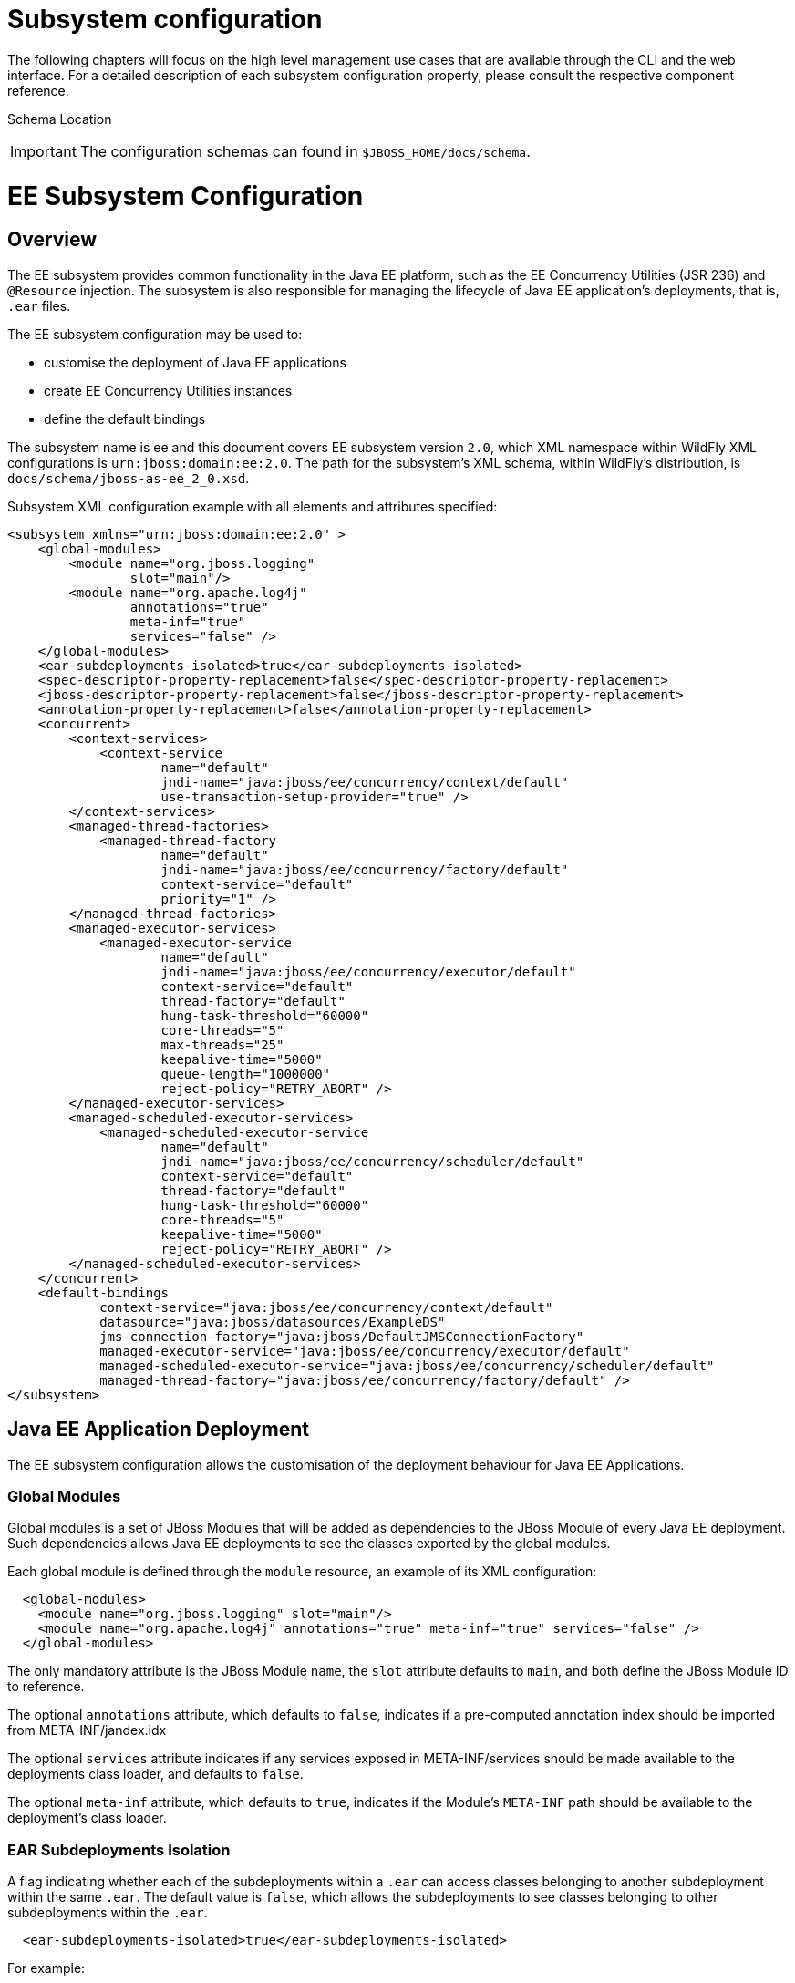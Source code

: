 Subsystem configuration
=======================

The following chapters will focus on the high level management use cases
that are available through the CLI and the web interface. For a detailed
description of each subsystem configuration property, please consult the
respective component reference.

Schema Location

[IMPORTANT]

The configuration schemas can found in `$JBOSS_HOME/docs/schema`.

[[ee-subsystem-configuration]]
= EE Subsystem Configuration

[[overview]]
== Overview

The EE subsystem provides common functionality in the Java EE platform,
such as the EE Concurrency Utilities (JSR 236) and `@Resource`
injection. The subsystem is also responsible for managing the lifecycle
of Java EE application's deployments, that is, `.ear` files.

The EE subsystem configuration may be used to:

* customise the deployment of Java EE applications
* create EE Concurrency Utilities instances
* define the default bindings

The subsystem name is ee and this document covers EE subsystem version
`2.0`, which XML namespace within WildFly XML configurations is
`urn:jboss:domain:ee:2.0`. The path for the subsystem's XML schema,
within WildFly's distribution, is `docs/schema/jboss-as-ee_2_0.xsd`.

Subsystem XML configuration example with all elements and attributes
specified:

[source,java]
----
<subsystem xmlns="urn:jboss:domain:ee:2.0" >
    <global-modules>
        <module name="org.jboss.logging"
                slot="main"/>
        <module name="org.apache.log4j"
                annotations="true"
                meta-inf="true"
                services="false" />
    </global-modules>
    <ear-subdeployments-isolated>true</ear-subdeployments-isolated>
    <spec-descriptor-property-replacement>false</spec-descriptor-property-replacement>
    <jboss-descriptor-property-replacement>false</jboss-descriptor-property-replacement>
    <annotation-property-replacement>false</annotation-property-replacement>
    <concurrent>
        <context-services>
            <context-service
                    name="default"
                    jndi-name="java:jboss/ee/concurrency/context/default"
                    use-transaction-setup-provider="true" />
        </context-services>
        <managed-thread-factories>
            <managed-thread-factory
                    name="default"
                    jndi-name="java:jboss/ee/concurrency/factory/default"
                    context-service="default"
                    priority="1" />
        </managed-thread-factories>
        <managed-executor-services>
            <managed-executor-service
                    name="default"
                    jndi-name="java:jboss/ee/concurrency/executor/default"
                    context-service="default"
                    thread-factory="default"
                    hung-task-threshold="60000"
                    core-threads="5"
                    max-threads="25"
                    keepalive-time="5000"
                    queue-length="1000000"
                    reject-policy="RETRY_ABORT" />
        </managed-executor-services>
        <managed-scheduled-executor-services>
            <managed-scheduled-executor-service
                    name="default"
                    jndi-name="java:jboss/ee/concurrency/scheduler/default"
                    context-service="default"
                    thread-factory="default"
                    hung-task-threshold="60000"
                    core-threads="5"
                    keepalive-time="5000"
                    reject-policy="RETRY_ABORT" />
        </managed-scheduled-executor-services>
    </concurrent>
    <default-bindings
            context-service="java:jboss/ee/concurrency/context/default"
            datasource="java:jboss/datasources/ExampleDS"
            jms-connection-factory="java:jboss/DefaultJMSConnectionFactory"
            managed-executor-service="java:jboss/ee/concurrency/executor/default"
            managed-scheduled-executor-service="java:jboss/ee/concurrency/scheduler/default"
            managed-thread-factory="java:jboss/ee/concurrency/factory/default" />
</subsystem>
----

[[java-ee-application-deployment]]
== Java EE Application Deployment

The EE subsystem configuration allows the customisation of the
deployment behaviour for Java EE Applications.

[[global-modules]]
=== Global Modules

Global modules is a set of JBoss Modules that will be added as
dependencies to the JBoss Module of every Java EE deployment. Such
dependencies allows Java EE deployments to see the classes exported by
the global modules.

Each global module is defined through the `module` resource, an example
of its XML configuration:

[source,java]
----
  <global-modules>
    <module name="org.jboss.logging" slot="main"/>
    <module name="org.apache.log4j" annotations="true" meta-inf="true" services="false" />
  </global-modules>
----

The only mandatory attribute is the JBoss Module `name`, the `slot`
attribute defaults to `main`, and both define the JBoss Module ID to
reference.

The optional `annotations` attribute, which defaults to `false`,
indicates if a pre-computed annotation index should be imported from
META-INF/jandex.idx

The optional `services` attribute indicates if any services exposed in
META-INF/services should be made available to the deployments class
loader, and defaults to `false`.

The optional `meta-inf` attribute, which defaults to `true`, indicates
if the Module's `META-INF` path should be available to the deployment's
class loader.

[[ear-subdeployments-isolation]]
=== EAR Subdeployments Isolation

A flag indicating whether each of the subdeployments within a `.ear` can
access classes belonging to another subdeployment within the same
`.ear`. The default value is `false`, which allows the subdeployments to
see classes belonging to other subdeployments within the `.ear`.

[source,java]
----
  <ear-subdeployments-isolated>true</ear-subdeployments-isolated>
----

For example:

[source,java]
----
myapp.ear
|
|--- web.war
|
|--- ejb1.jar
|
|--- ejb2.jar
----

If the `ear-subdeployments-isolated` is set to false, then the classes
in `web.war` can access classes belonging to `ejb1.jar` and `ejb2.jar`.
Similarly, classes from `ejb1.jar` can access classes from `ejb2.jar`
(and vice-versa).

[IMPORTANT]

This flag has no effect on the isolated classloader of the `.war`
file(s), i.e. irrespective of whether this flag is set to `true` or
`false`, the `.war` within a `.ear` will have a isolated classloader,
and other subdeployments within that `.ear` will not be able to access
classes from that `.war`. This is as per spec.

[[property-replacement]]
=== Property Replacement

The EE subsystem configuration includes flags to configure whether
system property replacement will be done on XML descriptors and Java
Annotations included in Java EE deployments.

[IMPORTANT]

System properties etc are resolved in the security context of the
application server itself, not the deployment that contains the file.
This means that if you are running with a security manager and enable
this property, a deployment can potentially access system properties or
environment entries that the security manager would have otherwise
prevented.

[[spec-descriptor-property-replacement]]
==== Spec Descriptor Property Replacement

Flag indicating whether system property replacement will be performed on
standard Java EE XML descriptors. If not configured this defaults to
`true`, however it is set to `false` in the standard configuration files
shipped with WildFly.

[source,java]
----
  <spec-descriptor-property-replacement>false</spec-descriptor-property-replacement>
----

[[jboss-descriptor-property-replacement]]
==== JBoss Descriptor Property Replacement

Flag indicating whether system property replacement will be performed on
WildFly proprietary XML descriptors, such as `jboss-app.xml`. This
defaults to `true`.

[source,java]
----
  <jboss-descriptor-property-replacement>false</jboss-descriptor-property-replacement>
----

[[annotation-property-replacement]]
==== Annotation Property Replacement

Flag indicating whether system property replacement will be performed on
Java annotations. The default value is `false`.

[source,java]
----
  <annotation-property-replacement>false</annotation-property-replacement>
----

[[ee-concurrency-utilities]]
== EE Concurrency Utilities

EE Concurrency Utilities (JSR 236) were introduced with Java EE 7, to
ease the task of writing multithreaded Java EE applications. Instances
of these utilities are managed by WildFly, and the related configuration
provided by the EE subsystem.

[[context-services]]
=== Context Services

The Context Service is a concurrency utility which creates contextual
proxies from existent objects. WildFly Context Services are also used to
propagate the context from a Java EE application invocation thread, to
the threads internally used by the other EE Concurrency Utilities.
Context Service instances may be created using the subsystem XML
configuration:

[source,java]
----
  <context-services>
    <context-service
 name="default"
 jndi-name="java:jboss/ee/concurrency/context/default"
 use-transaction-setup-provider="true" />
  </context-services>
----

The `name` attribute is mandatory, and it's value should be a unique
name within all Context Services.

The `jndi-name` attribute is also mandatory, and defines where in the
JNDI the Context Service should be placed.

The optional `use-trasaction-setup-provider` attribute indicates if the
contextual proxies built by the Context Service should suspend
transactions in context, when invoking the proxy objects, and its value
defaults to true.

Management clients, such as the WildFly CLI, may also be used to
configure Context Service instances. An example to `add` and `remove`
one named `other`:

[source,java]
----
/subsystem=ee/context-service=other:add(jndi-name=java\:jboss\/ee\/concurrency\/other)
/subsystem=ee/context-service=other:remove
----

[[managed-thread-factories]]
=== Managed Thread Factories

The Managed Thread Factory allows Java EE applications to create new
threads. WildFly Managed Thread Factory instances may also, optionally,
use a Context Service instance to propagate the Java EE application
thread's context to the new threads. Instance creation is done through
the EE subsystem, by editing the subsystem XML configuration:

[source,java]
----
  <managed-thread-factories>
    <managed-thread-factory
 name="default"
 jndi-name="java:jboss/ee/concurrency/factory/default"
 context-service="default"
 priority="1" />
  </managed-thread-factories>
----

The `name` attribute is mandatory, and it's value should be a unique
name within all Managed Thread Factories.

The `jndi-name` attribute is also mandatory, and defines where in the
JNDI the Managed Thread Factory should be placed.

The optional `context-service` references an existent Context Service by
its `name`. If specified then thread created by the factory will
propagate the invocation context, present when creating the thread.

The optional `priority` indicates the priority for new threads created
by the factory, and defaults to `5`.

Management clients, such as the WildFly CLI, may also be used to
configure Managed Thread Factory instances. An example to `add` and
`remove` one named `other`:

[source,java]
----
/subsystem=ee/managed-thread-factory=other:add(jndi-name=java\:jboss\/ee\/factory\/other)
/subsystem=ee/managed-thread-factory=other:remove
----

[[managed-executor-services]]
=== Managed Executor Services

The Managed Executor Service is the Java EE adaptation of Java SE
Executor Service, providing to Java EE applications the functionality of
asynchronous task execution. WildFly is responsible to manage the
lifecycle of Managed Executor Service instances, which are specified
through the EE subsystem XML configuration:

[source,java]
----
  <managed-executor-services>
    <managed-executor-service
 name="default"
 jndi-name="java:jboss/ee/concurrency/executor/default"
 context-service="default"
 thread-factory="default"
 hung-task-threshold="60000"
 core-threads="5"
 max-threads="25"
 keepalive-time="5000"
 queue-length="1000000"
 reject-policy="RETRY_ABORT" />
  </managed-executor-services>
----

The `name` attribute is mandatory, and it's value should be a unique
name within all Managed Executor Services.

The `jndi-name` attribute is also mandatory, and defines where in the
JNDI the Managed Executor Service should be placed.

The optional `context-service` references an existent Context Service by
its `name`. If specified then the referenced Context Service will
capture the invocation context present when submitting a task to the
executor, which will then be used when executing the task.

The optional `thread-factory` references an existent Managed Thread
Factory by its `name`, to handle the creation of internal threads. If
not specified then a Managed Thread Factory with default configuration
will be created and used internally.

The mandatory `core-threads` provides the number of threads to keep in
the executor's pool, even if they are idle. A value of `0` means there
is no limit.

The optional `queue-length` indicates the number of tasks that can be
stored in the input queue. The default value is `0`, which means the
queue capacity is unlimited.

The executor's task queue is based on the values of the attributes
`core-threads` and `queue-length`:

* If `queue-length` is `0`, or `queue-length` is
`Integer.MAX_VALUE (2147483647)` and `core-threads` is `0`, direct
handoff queuing strategy will be used and a synchronous queue will be
created.
* If `queue-length` is `Integer.MAX_VALUE` but `core-threads` is not
`0`, an unbounded queue will be used.
* For any other valid value for `queue-length`, a bounded queue wil be
created.

The optional `hung-task-threshold` defines a threshold value, in
milliseconds, to hung a possibly blocked task. A value of `0` will never
hung a task, and is the default.

The optional `long-running-tasks` is a hint to optimize the execution of
long running tasks, and defaults to `false`.

The optional `max-threads` defines the the maximum number of threads
used by the executor, which defaults to Integer.MAX_VALUE (2147483647).

The optional `keepalive-time` defines the time, in milliseconds, that an
internal thread may be idle. The attribute default value is `60000`.

The optional reject-policy defines the policy to use when a task is
rejected by the executor. The attribute value may be the default
`ABORT`, which means an exception should be thrown, or `RETRY_ABORT`,
which means the executor will try to submit it once more, before
throwing an exception.

Management clients, such as the WildFly CLI, may also be used to
configure Managed Executor Service instances. An example to `add` and
`remove` one named `other`:

[source,java]
----
/subsystem=ee/managed-executor-service=other:add(jndi-name=java\:jboss\/ee\/executor\/other, core-threads=2)
/subsystem=ee/managed-executor-service=other:remove
----

[[managed-scheduled-executor-services]]
=== Managed Scheduled Executor Services

The Managed Scheduled Executor Service is the Java EE adaptation of Java
SE Scheduled Executor Service, providing to Java EE applications the
functionality of scheduling task execution. WildFly is responsible to
manage the lifecycle of Managed Scheduled Executor Service instances,
which are specified through the EE subsystem XML configuration:

[source,java]
----
  <managed-scheduled-executor-services>
    <managed-scheduled-executor-service
 name="default"
 jndi-name="java:jboss/ee/concurrency/scheduler/default"
 context-service="default"
 thread-factory="default"
 hung-task-threshold="60000"
 core-threads="5"
 keepalive-time="5000"
 reject-policy="RETRY_ABORT" />
  </managed-scheduled-executor-services>
----

The `name` attribute is mandatory, and it's value should be a unique
name within all Managed Scheduled Executor Services.

The `jndi-name` attribute is also mandatory, and defines where in the
JNDI the Managed Scheduled Executor Service should be placed.

The optional `context-service` references an existent Context Service by
its `name`. If specified then the referenced Context Service will
capture the invocation context present when submitting a task to the
executor, which will then be used when executing the task.

The optional `thread-factory` references an existent Managed Thread
Factory by its `name`, to handle the creation of internal threads. If
not specified then a Managed Thread Factory with default configuration
will be created and used internally.

The mandatory `core-threads` provides the number of threads to keep in
the executor's pool, even if they are idle. A value of `0` means there
is no limit.

The optional `hung-task-threshold` defines a threshold value, in
milliseconds, to hung a possibly blocked task. A value of `0` will never
hung a task, and is the default.

The optional `long-running-tasks` is a hint to optimize the execution of
long running tasks, and defaults to `false`.

The optional `keepalive-time` defines the time, in milliseconds, that an
internal thread may be idle. The attribute default value is `60000`.

The optional reject-policy defines the policy to use when a task is
rejected by the executor. The attribute value may be the default
`ABORT`, which means an exception should be thrown, or `RETRY_ABORT`,
which means the executor will try to submit it once more, before
throwing an exception.

Management clients, such as the WildFly CLI, may also be used to
configure Managed Scheduled Executor Service instances. An example to
`add` and `remove` one named `other`:

[source,java]
----
/subsystem=ee/managed-scheduled-executor-service=other:add(jndi-name=java\:jboss\/ee\/scheduler\/other, core-threads=2)
/subsystem=ee/managed-scheduled-executor-service=other:remove
----

[[default-ee-bindings]]
== Default EE Bindings

The Java EE Specification mandates the existence of a default instance
for each of the following resources:

* Context Service
* Datasource
* JMS Connection Factory
* Managed Executor Service
* Managed Scheduled Executor Service
* Managed Thread Factory

The EE subsystem looks up the default instances from JNDI, using the
names in the default bindings configuration, before placing those in the
standard JNDI names, such as `java:comp/DefaultManagedExecutorService`:

[source,java]
----
  <default-bindings
 context-service="java:jboss/ee/concurrency/context/default"
 datasource="java:jboss/datasources/ExampleDS"
 jms-connection-factory="java:jboss/DefaultJMSConnectionFactory"
 managed-executor-service="java:jboss/ee/concurrency/executor/default"
 managed-scheduled-executor-service="java:jboss/ee/concurrency/scheduler/default"
 managed-thread-factory="java:jboss/ee/concurrency/factory/default" />
----

[IMPORTANT]

The default bindings are optional, if the jndi name for a default
binding is not configured then the related resource will not be
available to Java EE applications.

[[naming]]
= Naming

[[overview-1]]
== Overview

The Naming subsystem provides the JNDI implementation on WildFly, and
its configuration allows to:

* bind entries in global JNDI namespaces
* turn off/on the remote JNDI interface

The subsystem name is naming and this document covers Naming subsystem
version `2.0`, which XML namespace within WildFly XML configurations is
`urn:jboss:domain:naming:2.0`. The path for the subsystem's XML schema,
within WildFly's distribution, is `docs/schema/jboss-as-naming_2_0.xsd`.

Subsystem XML configuration example with all elements and attributes
specified:

[source,java]
----
<subsystem xmlns="urn:jboss:domain:naming:2.0">
    <bindings>
        <simple name="java:global/a" value="100" type="int" />
        <simple name="java:global/jboss.org/docs/url" value="https://docs.jboss.org" type="java.net.URL" />
        <object-factory name="java:global/foo/bar/factory" module="org.foo.bar" class="org.foo.bar.ObjectFactory" />
        <external-context name="java:global/federation/ldap/example" class="javax.naming.directory.InitialDirContext" cache="true">
            <environment>
                <property name="java.naming.factory.initial" value="com.sun.jndi.ldap.LdapCtxFactory" />
                <property name="java.naming.provider.url" value="ldap://ldap.example.com:389" />
                <property name="java.naming.security.authentication" value="simple" />
                <property name="java.naming.security.principal" value="uid=admin,ou=system" />
                <property name="java.naming.security.credentials" value="secret" />
            </environment>
        </external-context>
        <lookup name="java:global/c" lookup="java:global/b" />
    </bindings>
    <remote-naming/>
</subsystem>
----

[[global-bindings-configuration]]
== Global Bindings Configuration

The Naming subsystem configuration allows binding entries into the
following global JNDI namespaces:

* `java:global`
* `java:jboss`
* `java:`

[IMPORTANT]

If WildFly is to be used as a Java EE application server, then it's
recommended to opt for `java:global`, since it is a standard (i.e.
portable) namespace.

Four different types of bindings are supported:

* Simple
* Object Factory
* External Context
* Lookup

In the subsystem's XML configuration, global bindings are configured
through the `<bindings />` XML element, as an example:

[source,java]
----
<bindings>
    <simple name="java:global/a" value="100" type="int" />
    <object-factory name="java:global/foo/bar/factory" module="org.foo.bar" class="org.foo.bar.ObjectFactory" />
    <external-context name="java:global/federation/ldap/example" class="javax.naming.directory.InitialDirContext" cache="true">
        <environment>
            <property name="java.naming.factory.initial" value="com.sun.jndi.ldap.LdapCtxFactory" />
            <property name="java.naming.provider.url" value="ldap://ldap.example.com:389" />
            <property name="java.naming.security.authentication" value="simple" />
            <property name="java.naming.security.principal" value="uid=admin,ou=system" />
            <property name="java.naming.security.credentials" value="secret" />
        </environment>
    </external-context>
    <lookup name="java:global/c" lookup="java:global/b" />
</bindings>
----

[[simple-bindings]]
=== Simple Bindings

A simple binding is a primitive or java.net.URL entry, and it is defined
through the `simple` XML element. An example of its XML configuration:

[source,java]
----
<simple name="java:global/a" value="100" type="int" />
----

The `name` attribute is mandatory and specifies the target JNDI name for
the entry.

The `value` attribute is mandatory and defines the entry's value.

The optional `type` attribute, which defaults to `java.lang.String`,
specifies the type of the entry's value. Besides java.lang.String,
allowed types are all the primitive types and their corresponding object
wrapper classes, such as int or java.lang.Integer, and java.net.URL.

Management clients, such as the WildFly CLI, may be used to configure
simple bindings. An example to `add` and `remove` the one in the XML
example above:

[source,java]
----
/subsystem=naming/binding=java\:global\/a:add(binding-type=simple, type=int, value=100)
/subsystem=naming/binding=java\:global\/a:remove
----

[[object-factories]]
=== Object Factories

The Naming subsystem configuration allows the binding of
`javax.naming.spi.ObjectFactory` entries, through the `object-factory`
XML element, for instance:

[source,java]
----
<object-factory name="java:global/foo/bar/factory" module="org.foo.bar" class="org.foo.bar.ObjectFactory">
    <environment>
        <property name="p1" value="v1" />
        <property name="p2" value="v2" />
    </environment>
</object-factory>
----

The `name` attribute is mandatory and specifies the target JNDI name for
the entry.

The `class` attribute is mandatory and defines the object factory's Java
type.

The `module` attribute is mandatory and specifies the JBoss Module ID
where the object factory Java class may be loaded from.

The optional `environment` child element may be used to provide a custom
environment to the object factory.

Management clients, such as the WildFly CLI, may be used to configure
object factory bindings. An example to `add` and `remove` the one in the
XML example above:

[source,java]
----
/subsystem=naming/binding=java\:global\/foo\/bar\/factory:add(binding-type=object-factory, module=org.foo.bar, class=org.foo.bar.ObjectFactory, environment=[p1=v1, p2=v2])
/subsystem=naming/binding=java\:global\/foo\/bar\/factory:remove
----

[[external-context-federation]]
=== External Context Federation

Federation of external JNDI contexts, such as a LDAP context, are
achieved by adding External Context bindings to the global bindings
configuration, through the `external-context` XML element. An example of
its XML configuration:

[source,java]
----
<external-context name="java:global/federation/ldap/example" class="javax.naming.directory.InitialDirContext" cache="true">
    <environment>
        <property name="java.naming.factory.initial" value="com.sun.jndi.ldap.LdapCtxFactory" />
        <property name="java.naming.provider.url" value="ldap://ldap.example.com:389" />
        <property name="java.naming.security.authentication" value="simple" />
        <property name="java.naming.security.principal" value="uid=admin,ou=system" />
        <property name="java.naming.security.credentials" value="secret" />
    </environment>
</external-context>
----

The `name` attribute is mandatory and specifies the target JNDI name for
the entry.

The `class` attribute is mandatory and indicates the Java initial naming
context type used to create the federated context. Note that such type
must have a constructor with a single environment map argument.

The optional `module` attribute specifies the JBoss Module ID where any
classes required by the external JNDI context may be loaded from.

The optional `cache` attribute, which value defaults to `false`,
indicates if the external context instance should be cached.

The optional `environment` child element may be used to provide the
custom environment needed to lookup the external context.

Management clients, such as the WildFly CLI, may be used to configure
external context bindings. An example to `add` and `remove` the one in
the XML example above:

[source,java]
----
/subsystem=naming/binding=java\:global\/federation\/ldap\/example:add(binding-type=external-context, cache=true, class=javax.naming.directory.InitialDirContext, environment=[java.naming.factory.initial=com.sun.jndi.ldap.LdapCtxFactory, java.naming.provider.url=ldap\:\/\/ldap.example.com\:389, java.naming.security.authentication=simple, java.naming.security.principal=uid\=admin\,ou\=system, java.naming.security.credentials= secret])
 
/subsystem=naming/binding=java\:global\/federation\/ldap\/example:remove
----

Some JNDI providers may fail when their resources are looked up if they
do not implement properly the lookup(Name) method. Their errors would
look like:

[cols="",]
|=======================================================================
|11:31:49,047 ERROR org.jboss.resource.adapter.jms.inflow.JmsActivation
(default-threads -1) javax.naming.InvalidNameException: Only support
CompoundName namesat
com.tibco.tibjms.naming.TibjmsContext.lookup(TibjmsContext.java:504)at
javax.naming.InitialContext.lookup(InitialContext.java:421)
|=======================================================================

To work around their shortcomings, the
`org.jboss.as.naming.lookup.by.string` property can be specified in the
external-context's environment to use instead the lookup(String) method
(with a performance degradation):

[source,java]
----
<property name="org.jboss.as.naming.lookup.by.string" value="true"/>
----

*Binding Aliases*

The Naming subsystem configuration allows the binding of existent
entries into additional names, i.e. aliases. Binding aliases are
specified through the `lookup` XML element. An example of its XML
configuration:

[source,java]
----
<lookup name="java:global/c" lookup="java:global/b" />
----

The `name` attribute is mandatory and specifies the target JNDI name for
the entry.

The `lookup` attribute is mandatory and indicates the source JNDI name.
It can chain lookups on external contexts. For example, having an
external context bounded to _java:global/federation/ldap/example_,
searching can be done there by setting `lookup` attribute to
_java:global/federation/ldap/example/subfolder_.

Management clients, such as the WildFly CLI, may be used to configure
binding aliases. An example to `add` and `remove` the one in the XML
example above:

[source,java]
----
/subsystem=naming/binding=java\:global\/c:add(binding-type=lookup, lookup=java\:global\/b)
/subsystem=naming/binding=java\:global\/c:remove
----

[[remote-jndi-configuration]]
== Remote JNDI Configuration

The Naming subsystem configuration may be used to (de)activate the
remote JNDI interface, which allows clients to lookup entries present in
a remote WildFly instance.

[IMPORTANT]

Only entries within the `java:jboss/exported` context are accessible
over remote JNDI.

In the subsystem's XML configuration, remote JNDI access bindings are
configured through the `<remote-naming />` XML element:

[source,java]
----
<remote-naming />
----

Management clients, such as the WildFly CLI, may be used to add/remove
the remote JNDI interface. An example to `add` and `remove` the one in
the XML example above:

[source,java]
----
/subsystem=naming/service=remote-naming:add
/subsystem=naming/service=remote-naming:remove
----

[[data-sources]]
= Data sources

Datasources are configured through the _datasource_ subsystem. Declaring
a new datasource consists of two separate steps: You would need to
provide a JDBC driver and define a datasource that references the driver
you installed.

[[jdbc-driver-installation]]
== JDBC Driver Installation

The recommended way to install a JDBC driver into WildFly 8 is to deploy
it as a regular JAR deployment. The reason for this is that when you run
WildFly in domain mode, deployments are automatically propagated to all
servers to which the deployment applies; thus distribution of the driver
JAR is one less thing for you to worry about!

Any JDBC 4-compliant driver will automatically be recognized and
installed into the system by name and version. A JDBC JAR is identified
using the Java service provider mechanism. Such JARs will contain a text
a file named `META-INF/services/java.sql.Driver`, which contains the
name of the class(es) of the Drivers which exist in that JAR. If your
JDBC driver JAR is not JDBC 4-compliant, it can be made deployable in
one of a few ways.

*Modify the JAR*

The most straightforward solution is to simply modify the JAR and add
the missing file. You can do this from your command shell by:

1.  Change to, or create, an empty temporary directory.
2.  Create a `META-INF` subdirectory.
3.  Create a `META-INF/services` subdirectory.
4.  Create a `META-INF/services/java.sql.Driver` file which contains one
line - the fully-qualified class name of the JDBC driver.
5.  Use the `jar` command-line tool to update the JAR like this:

[source,java]
----
jar \-uf jdbc-driver.jar META-INF/services/java.sql.Driver
----

For a detailed explanation how to deploy JDBC 4 compliant driver jar,
please refer to the chapter " link:#src-557067[Application Deployment]".

[[datasource-definitions]]
== Datasource Definitions

The datasource itself is defined within the subsystem _datasources_:

[source,java]
----
<subsystem xmlns="urn:jboss:domain:datasources:4.0">
    <datasources>
        <datasource jndi-name="java:jboss/datasources/ExampleDS" pool-name="ExampleDS">
            <connection-url>jdbc:h2:mem:test;DB_CLOSE_DELAY=-1</connection-url>
            <driver>h2</driver>
            <pool>
                <min-pool-size>10</min-pool-size>
                <max-pool-size>20</max-pool-size>
                <prefill>true</prefill>
            </pool>
            <security>
                <user-name>sa</user-name>
                <password>sa</password>
            </security>
        </datasource>
        <xa-datasource jndi-name="java:jboss/datasources/ExampleXADS" pool-name="ExampleXADS">
           <driver>h2</driver>
           <xa-datasource-property name="URL">jdbc:h2:mem:test</xa-datasource-property>
           <xa-pool>
                <min-pool-size>10</min-pool-size>
                <max-pool-size>20</max-pool-size>
                <prefill>true</prefill>
           </xa-pool>
           <security>
                <user-name>sa</user-name>
                <password>sa</password>
           </security>
        </xa-datasource>
        <drivers>
            <driver name="h2" module="com.h2database.h2">
                <xa-datasource-class>org.h2.jdbcx.JdbcDataSource</xa-datasource-class>
            </driver>
        </drivers>
  </datasources>
 
</subsystem>
----

~(See~ `standalone/configuration/standalone.xml` ~)~

As you can see the datasource references a driver by it's logical name.

You can easily query the same information through the CLI:

[source,java]
----
[standalone@localhost:9990 /] /subsystem=datasources:read-resource(recursive=true)
{
    "outcome" => "success",
    "result" => {
        "data-source" => {"H2DS" => {
            "connection-url" => "jdbc:h2:mem:test;DB_CLOSE_DELAY=-1",
            "jndi-name" => "java:/H2DS",
            "driver-name" => "h2",
            "pool-name" => "H2DS",
            "use-java-context" => true,
            "enabled" => true,
            "jta" => true,
            "pool-prefill" => true,
            "pool-use-strict-min" => false,
            "user-name" => "sa",
            "password" => "sa",
            "flush-strategy" => "FailingConnectionOnly",
            "background-validation" => false,
            "use-fast-fail" => false,
            "validate-on-match" => false,
            "use-ccm" => true
        }},
        "xa-data-source" => undefined,
        "jdbc-driver" => {"h2" => {
            "driver-name" => "h2",
            "driver-module-name" => "com.h2database.h2",
            "driver-xa-datasource-class-name" => "org.h2.jdbcx.JdbcDataSource"
        }}
    }
}
 
 
[standalone@localhost:9990 /] /subsystem=datasources:installed-drivers-list
{
    "outcome" => "success",
    "result" => [{
        "driver-name" => "h2",
        "deployment-name" => undefined,
        "driver-module-name" => "com.h2database.h2",
        "module-slot" => "main",
        "driver-xa-datasource-class-name" => "org.h2.jdbcx.JdbcDataSource",
        "driver-class-name" => "org.h2.Driver",
        "driver-major-version" => 1,
        "driver-minor-version" => 3,
        "jdbc-compliant" => true
    }]
}
----

[IMPORTANT]

Using the web console or the CLI greatly simplifies the deployment of
JDBC drivers and the creation of datasources.

The CLI offers a set of commands to create and modify datasources:

[source,java]
----
[standalone@localhost:9990 /] data-source --help
 
SYNOPSIS
  data-source --help [--properties | --commands] |
              (--name=<resource_id> (--<property>=<value>)*) |
              (<command> --name=<resource_id> (--<parameter>=<value>)*)
              [--headers={<operation_header> (;<operation_header>)*}]
DESCRIPTION
  The command is used to manage resources of type /subsystem=datasources/data-source.
[...]
 
 
[standalone@localhost:9990 /] xa-data-source --help
 
SYNOPSIS
  xa-data-source --help [--properties | --commands] |
                 (--name=<resource_id> (--<property>=<value>)*) |
                 (<command> --name=<resource_id> (--<parameter>=<value>)*)
                 [--headers={<operation_header> (;<operation_header>)*}]
 
DESCRIPTION
  The command is used to manage resources of type /subsystem=datasources/xa-data-source.
 
RESOURCE DESCRIPTION
  A JDBC XA data-source configuration
 
[...]
----

[[using-security-domains]]
== Using security domains

Information can be found at
https://community.jboss.org/wiki/JBossAS7SecurityDomainModel

[[component-reference]]
== Component Reference

The datasource subsystem is provided by the
http://www.jboss.org/ironjacamar[IronJacamar] project. For a detailed
description of the available configuration properties, please consult
the project documentation.

--

* IronJacamar homepage: http://ironjacamar.org/
* Project Documentation: http://ironjacamar.org/documentation.html
* Schema description:
http://www.ironjacamar.org/doc/userguide/1.1/en-US/html_single/index.html#deployingds_descriptor

--

[[logging]]
= Logging

[[overview-2]]
== Overview

The overall server logging configuration is represented by the logging
subsystem. It consists of four notable parts: `handler` configurations,
`logger`, the `root logger` declarations (aka log categories) and
logging profiles. Each logger does reference a handler (or set of
handlers). Each handler declares the log format and output:

[source,java]
----
<subsystem xmlns="urn:jboss:domain:logging:3.0">
   <console-handler name="CONSOLE" autoflush="true">
       <level name="DEBUG"/>
       <formatter>
           <named-formatter name="COLOR-PATTERN"/>
       </formatter>
   </console-handler>
   <periodic-rotating-file-handler name="FILE" autoflush="true">
       <formatter>
           <named-formatter name="PATTERN"/>
       </formatter>
       <file relative-to="jboss.server.log.dir" path="server.log"/>
       <suffix value=".yyyy-MM-dd"/>
   </periodic-rotating-file-handler>
   <logger category="com.arjuna">
       <level name="WARN"/>
   </logger>
   [...]
   <root-logger>
       <level name="DEBUG"/>
       <handlers>
           <handler name="CONSOLE"/>
           <handler name="FILE"/>
       </handlers>
   </root-logger>
   <formatter name="PATTERN">
       <pattern-formatter pattern="%d{yyyy-MM-dd HH:mm:ss,SSS} %-5p [%c] (%t) %s%e%n"/>
   </formatter>
   <formatter name="COLOR-PATTERN">
       <pattern-formatter pattern="%K{level}%d{HH:mm:ss,SSS} %-5p [%c] (%t) %s%e%n"/>
   </formatter>
</subsystem>
----

[[attributes]]
== Attributes

The root resource contains two notable attributes
`add-logging-api-dependencies` and `use-deployment-logging-config`.

[[add-logging-api-dependencies]]
=== add-logging-api-dependencies

The `add-logging-api-dependencies` controls whether or not the container
adds
link:Implicit_module_dependencies_for_deployments.html#src-557203_safe-id-SW1wbGljaXRtb2R1bGVkZXBlbmRlbmNpZXNmb3JkZXBsb3ltZW50cy1JbXBsaWNpdG1vZHVsZWRlcGVuZGVuY2llc2ZvcmRlcGxveW1lbnRzLVdoaWNoYXJldGhlaW1wbGljaXRtb2R1bGVkZXBlbmRlbmNpZXMlM0Y[implicit]
logging API dependencies to your deployments. If set to `true`, the
default, all the implicit logging API dependencies are added. If set to
`false` the dependencies are not added to your deployments.

[[use-deployment-logging-config]]
=== use-deployment-logging-config

The `use-deployment-logging-config` controls whether or not your
deployment is scanned for
link:#src-557067_Subsystemconfiguration-Per-deploymentLogging[per-deployment
logging]. If set to `true`, the default,
link:#src-557067_Subsystemconfiguration-Per-deploymentLogging[per-deployment
logging] is enabled. Set to `false` to disable this feature.

[[per-deployment-logging]]
== Per-deployment Logging

Per-deployment logging allows you to add a logging configuration file to
your deployment and have the logging for that deployment configured
according to the configuration file. In an EAR the configuration should
be in the `META-INF` directory. In a WAR or JAR deployment the
configuration file can be in either the `META-INF` or `WEB-INF/classes`
directories.

The following configuration files are allowed:

* logging.properties
* jboss-logging.properties
* log4j.properties
* log4j.xml
* jboss-log4j.xml

You can also disable this functionality by changing the
`use-deployment-logging-config` attribute to `false`.

[[logging-profiles]]
== Logging Profiles

Logging profiles are like additional logging subsystems. Each logging
profile constists of three of the four notable parts listed above:
`handler` configurations, `logger` and the `root logger` declarations.

You can assign a logging profile to a deployment via the deployments
manifest. Add a `Logging-Profile` entry to the `MANIFEST.MF` file with a
value of the logging profile id. For example a logging profile defined
on `/subsystem=logging/logging-profile=ejbs` the MANIFEST.MF would look
like:

[source,java]
----
Manifest-Version: 1.0
Logging-Profile: ejbs
----

A logging profile can be assigned to any number of deployments. Using a
logging profile also allows for runtime changes to the configuration.
This is an advantage over the per-deployment logging configuration as
the redeploy is not required for logging changes to take affect.

[[default-log-file-locations]]
== Default Log File Locations

[[managed-domain]]
=== Managed Domain

In a managed domain two types of log files do exist: Controller and
server logs. The controller components govern the domain as whole. It's
their responsibility to start/stop server instances and execute managed
operations throughout the domain. Server logs contain the logging
information for a particular server instance. They are co-located with
the host the server is running on.

For the sake of simplicity we look at the default setup for managed
domain. In this case, both the domain controller components and the
servers are located on the same host:

[cols=",",]
|============================================================
|Process |Log File
|Host Controller |./domain/log/host-controller.log
|Process Controller |./domain/log/process-controller.log
|"Server One" |./domain/servers/server-one/log/server.log
|"Server Two" |./domain/servers/server-two/log/server.log
|"Server Three" |./domain/servers/server-three/log/server.log
|============================================================

[[standalone-server]]
=== Standalone Server

The default log files for a standalone server can be found in the log
subdirectory of the distribution:

[cols=",",]
|===================================
|Process |Log File
|Server |./standalone/log/server.log
|===================================

[[filter-expressions]]
== Filter Expressions

[cols=",,,,",]
|=======================================================================
|Filter Type |Expression |Description |Parameter(s) |Examples

|accept |accept |Accepts all log messages. |None |accept

|deny |deny |enies all log messages. |None |deny

|not |not(filterExpression) |Accepts a filter as an argument and inverts
the returned value. |The expression takes a single filter for it's
argument. |not(match("JBAS"))

|all |all(filterExpressions) |A filter consisting of several filters in
a chain. If any filter find the log message to be unloggable, the
message will not be logged and subsequent filters will not be checked.
|The expression takes a comma delimited list of filters for it's
argument. |all(match("JBAS"), match("WELD"))

|any |any(filterExpressions) |A filter consisting of several filters in
a chain. If any filter fins the log message to be loggable, the message
will be logged and the subsequent filters will not be checked. |The
expression takes a comma delimited list of filters for it's argument.
|any(match("JBAS"), match("WELD"))

|levelChange |levelChange(level) |A filter which modifies the log record
with a new level. |The expression takes a single string based level for
it's argument. |levelChange(WARN)

|levels |levels(levels) |A filter which includes log messages with a
level that is listed in the list of levels. |The expression takes a
comma delimited list of string based levels for it's argument.
|levels(DEBUG, INFO, WARN, ERROR)

|levelRange |levelRange([minLevel,maxLevel]) |A filter which logs
records that are within the level range. |The filter expression uses a
"[" to indicate a minimum inclusive level and a "]" to indicate a
maximum inclusive level. Otherwise use "(" or ")" respectively indicate
exclusive. The first argument for the expression is the minimum level
allowed, the second argument is the maximum level allowed. |minimum
level must be less than ERROR and the maximum level must be greater than
DEBUGlevelRange(ERROR, DEBUG) minimum level must be less than or equal
to ERROR and the maximum level must be greater than
DEBUGlevelRange[ERROR, DEBUG) minimum level must be less than or equal
to ERROR and the maximum level must be greater or equal to
INFOlevelRange[ERROR, INFO]

|match |match("pattern") |A regular-expression based filter. The raw
unformatted message is used against the pattern. |The expression takes a
regular expression for it's argument. match("JBAS\d+") |

|substitute |substitute("pattern", "replacement value") |A filter which
replaces the first match to the pattern with the replacement value. |The
first argument for the expression is the pattern the second argument is
the replacement text. |substitute("JBAS", "EAP")

|substituteAll |substituteAll("pattern", "replacement value") |A filter
which replaces all matches of the pattern with the replacement value.
|The first argument for the expression is the pattern the second
argument is the replacement text. |substituteAll("JBAS", "EAP")
|=======================================================================

[[list-log-files-and-reading-log-files]]
== List Log Files and Reading Log Files

Log files can be listed and viewed via management operations. The log
files allowed to be viewed are intentionally limited to files that exist
in the `jboss.server.log.dir` and are associated with a known file
handler. Known file handler types include `file-handler`,
`periodic-rotating-file-handler` and `size-rotating-file-handler`. The
operations are valid in both standalone and domain modes.

[[list-log-files]]
=== List Log Files

The logging subsystem has a `log-file` resource off the subsystem root
resource and off each `logging-profile` resource to list each log file.

CLI command and output

[source,java]
----
[standalone@localhost:9990 /] /subsystem=logging:read-children-names(child-type=log-file)
{
    "outcome" => "success",
    "result" => [
        "server.log",
        "server.log.2014-02-12",
        "server.log.2014-02-13"
    ]
}
----

[[read-log-file]]
=== Read Log File

The `read-log-file` operation is available on each `log-file` resource.
This operation has 4 optional parameters.

[cols=",",]
|=======================================================================
|Name |Description

|encoding |the encoding the file should be read in

|lines |the number of lines from the file. A value of -1 indicates all
lines should be read.

|skip |the number of lines to skip before reading.

|tail |true to read from the end of the file up or false to read top
down.
|=======================================================================

CLI command and output

[source,java]
----
[standalone@localhost:9990 /] /subsystem=logging/log-file=server.log:read-log-file
{
    "outcome" => "success",
    "result" => [
        "2014-02-14 14:16:48,781 INFO  [org.jboss.as.server.deployment.scanner] (MSC service thread 1-11) JBAS015012: Started FileSystemDeploymentService for directory /home/jperkins/servers/wildfly-8.0.0.Final/standalone/deployments",
        "2014-02-14 14:16:48,782 INFO  [org.jboss.as.connector.subsystems.datasources] (MSC service thread 1-8) JBAS010400: Bound data source [java:jboss/myDs]",
        "2014-02-14 14:16:48,782 INFO  [org.jboss.as.connector.subsystems.datasources] (MSC service thread 1-15) JBAS010400: Bound data source [java:jboss/datasources/ExampleDS]",
        "2014-02-14 14:16:48,786 INFO  [org.jboss.as.server.deployment] (MSC service thread 1-9) JBAS015876: Starting deployment of \"simple-servlet.war\" (runtime-name: \"simple-servlet.war\")",
        "2014-02-14 14:16:48,978 INFO  [org.jboss.ws.common.management] (MSC service thread 1-10) JBWS022052: Starting JBoss Web Services - Stack CXF Server 4.2.3.Final",
        "2014-02-14 14:16:49,160 INFO  [org.wildfly.extension.undertow] (MSC service thread 1-16) JBAS017534: Registered web context: /simple-servlet",
        "2014-02-14 14:16:49,189 INFO  [org.jboss.as.server] (Controller Boot Thread) JBAS018559: Deployed \"simple-servlet.war\" (runtime-name : \"simple-servlet.war\")",
        "2014-02-14 14:16:49,224 INFO  [org.jboss.as] (Controller Boot Thread) JBAS015961: Http management interface listening on http://127.0.0.1:9990/management",
        "2014-02-14 14:16:49,224 INFO  [org.jboss.as] (Controller Boot Thread) JBAS015951: Admin console listening on http://127.0.0.1:9990",
        "2014-02-14 14:16:49,225 INFO  [org.jboss.as] (Controller Boot Thread) JBAS015874: WildFly 8.0.0.Final \"WildFly\" started in 1906ms - Started 258 of 312 services (90 services are lazy, passive or on-demand)"
    ]
}
----

[[faq]]
== FAQ

[[why-is-there-a-logging.properties-file]]
=== Why is there a logging.properties file?

You may have noticed that there is a `logging.properties` file in the
configuration directory. This is logging configuration is used when the
server boots up until the logging subsystem kicks in. If the logging
subsystem is not included in your configuration, then this would act as
the logging configuration for the entire server.

[IMPORTANT]

The `logging.properties` file is overwritten at boot and with each
change to the logging subsystem. Any changes made to the file are not
persisted. Any changes made to the XML configuration or via management
operations will be persisted to the `logging.properties` file and used
on the next boot.

[[web-undertow]]
= Web (Undertow)

--

*Web subsystem was replaced in WildFly 8 with Undertow.*

--

There are two main parts to the undertow subsystem, which are server and
Servlet container configuration, as well as some ancillary items.
Advanced topics like load balancing and failover are covered on the
"High Availability Guide". The default configuration does is suitable
for most use cases and provides reasonable performance settings.

*Required extension:*

[source,java]
----
<extension module="org.wildfly.extension.undertow" />
----

*Basic subsystem configuration example:*

[source,java]
----
<subsystem xmlns="urn:jboss:domain:undertow:1.0">
        <buffer-caches>
            <buffer-cache name="default" buffer-size="1024" buffers-per-region="1024" max-regions="10"/>
        </buffer-caches>
        <server name="default-server">
            <http-listener name="default" socket-binding="http" />
            <host name="default-host" alias="localhost">
                <location name="/" handler="welcome-content" />
            </host>
        </server>
        <servlet-container name="default" default-buffer-cache="default" stack-trace-on-error="local-only" >
            <jsp-config/>
            <persistent-sessions/>
        </servlet-container>
        <handlers>
            <file name="welcome-content" path="${jboss.home.dir}/welcome-content" directory-listing="true"/>
        </handlers>
    </subsystem>
----

*Dependencies on other subsystems:*

IO Subsystem

[[buffer-cache-configuration]]
== Buffer cache configuration

The buffer cache is used for caching content, such as static files.
Multiple buffer caches can be configured, which allows for separate
servers to use different sized caches.

Buffers are allocated in regions, and are of a fixed size. If you are
caching many small files then using a smaller buffer size will be
better.

The total amount of space used can be calculated by multiplying the
buffer size by the number of buffers per region by the maximum number of
regions.

[source,java]
----
  <buffer-caches>
    <buffer-cache name="default" buffer-size="1024" buffers-per-region="1024" max-regions="10"/>
  </buffer-caches>
----

[cols=",",]
|=======================================================================
|Attribute |Description

|buffer-size |The size of the buffers. Smaller buffers allow space to be
utilised more effectively

|buffers-per-region |The numbers of buffers per region

|max-regions |The maximum number of regions. This controls the maximum
amount of memory that can be used for caching
|=======================================================================

[[server-configuration]]
== Server configuration

A server represents an instance of Undertow. Basically this consists of
a set of connectors and some configured handlers.

[source,java]
----
<server name="default-server" default-host="default-host" servlet-container="default" >
----

[cols=",",]
|=======================================================================
|Attribute |Description

|default-host |the virtual host that will be used if an incoming request
as no Host: header

|servlet-container |the servlet container that will be used by this
server, unless is is explicitly overriden by the deployment
|=======================================================================

[[connector-configuration]]
=== Connector configuration

Undertow provides HTTP, HTTPS and AJP connectors, which are configured
per server.

[[common-settings]]
==== Common settings

The following settings are common to all connectors:

[cols=",",]
|=======================================================================
|Attribute |Description

|socket-binding |The socket binding to use. This determines the address
and port the listener listens on.

|worker |A reference to an XNIO worker, as defined in the IO subsystem.
The worker that is in use controls the IO and blocking thread pool.

|buffer-pool |A reference to a buffer pool as defined in the IO
subsystem. These buffers are used internally to read and write requests.
In general these should be at least 8k, unless you are in a memory
constrained environment.

|enabled |If the connector is enabled.

|max-post-size |The maximum size of incoming post requests that is
allowed.

|buffer-pipelined-data |If responses to HTTP pipelined requests should
be buffered, and send out in a single write. This can improve
performance if HTTP pipe lining is in use and responses are small.

|max-header-size |The maximum size of a HTTP header block that is
allowed. Responses with to much data in their header block will have the
request terminated and a bad request response send.

|max-parameters |The maximum number of query or path parameters that are
allowed. This limit exists to prevent hash collision based DOS attacks.

|max-headers |The maximum number of headers that are allowed. This limit
exists to prevent hash collision based DOS attacks.

|max-cookies |The maximum number of cookies that are allowed. This limit
exists to prevent hash collision based DOS attacks.

|allow-encoded-slash |Set this to true if you want the server to decode
percent encoded slash characters. This is probably a bad idea, as it can
have security implications, due to different servers interpreting the
slash differently. Only enable this if you have a legacy application
that requires it.

|decode-url |If the URL should be decoded. If this is not set to true
then percent encoded characters in the URL will be left as is.

|url-charset |The charset to decode the URL to.

|always-set-keep-alive |If the 'Connection: keep-alive' header should be
added to all responses, even if not required by spec.

|disallowed-methods |A comma separated list of HTTP methods that are not
allowed. HTTP TRACE is disabled by default.
|=======================================================================

[[http-connector]]
==== HTTP Connector

[source,java]
----
<http-listener name="default" socket-binding="http"  />
----

[cols=",",]
|=======================================================================
|Attribute |Description

|certificate-forwarding |If this is set to true then the HTTP listener
will read a client certificate from the SSL_CLIENT_CERT header. This
allows client cert authentication to be used, even if the server does
not have a direct SSL connection to the end user. This should only be
enabled for servers behind a proxy that has been configured to always
set these headers.

|redirect-socket |The socket binding to redirect requests that require
security too.

|proxy-address-forwarding |If this is enabled then the X-Forwarded-For
and X-Forwarded-Proto headers will be used to determine the peer
address. This allows applications that are behind a proxy to see the
real address of the client, rather than the address of the proxy.
|=======================================================================

[[https-listener]]
==== HTTPS listener

Https listener provides secure access to the server. The most important
configuration option is security realm which defines SSL secure context.

[source,java]
----
<https-listener name="default" socket-binding="https" security-realm="ssl-realm" />
----

[cols=",",]
|=======================================================================
|Attribute |Description

|security-realm |The security realm to use for the SSL configuration.
See Security realm examples for how to configure it: Examples

|verify-client |One of either NOT_REQUESTED, REQUESTED or REQUIRED. If
client cert auth is in use this should be either REQUESTED or REQUIRED.

|enabled-cipher-suites |A list of cypher suit names that are allowed.
|=======================================================================

[[ajp-listener]]
==== AJP listener

[source,java]
----
<ajp-listener name="default" socket-binding="ajp" />
----

[[host-configuration]]
=== Host configuration

The host element corresponds to a virtual host.

[cols=",",]
|=======================================================================
|Attribute |Description

|name |The virtual host name

|alias |A whitespace separated list of additional host names that should
be matched

|default-web-module |The name of a deployment that should be used to
serve up requests that do not match anything.
|=======================================================================

[[servlet-container-configuration]]
== Servlet container configuration

The servlet-container element corresponds to an instance of an Undertow
Servlet container. Most servers will only need a single servlet
container, however there may be cases where it makes sense to define
multiple containers (in particular if you want applications to be
isolated, so they cannot dispatch to each other using the
RequestDispatcher. You can also use multiple Servlet containers to serve
different applications from the same context path on different virtual
hosts).

[cols=",",]
|=======================================================================
|Attribute |Description

|allow-non-standard-wrappers |The Servlet specification requires
applications to only wrap the request/response using wrapper classes
that extend from the ServletRequestWrapper and ServletResponseWrapper
classes. If this is set to true then this restriction is relaxed.

|default-buffer-cache |The buffer cache that is used to cache static
resources in the default Servlet.

|stack-trace-on-error |Can be either all, none, or local-only. When set
to none Undertow will never display stack traces. When set to All
Undertow will always display them (not recommended for production use).
When set to local-only Undertow will only display them for requests from
local addresses, where there are no headers to indicate that the request
has been proxied. Note that this feature means that the Undertow error
page will be displayed instead of the default error page specified in
web.xml.

|default-encoding |The default encoding to use for requests and
responses.

|use-listener-encoding |If this is true then the default encoding will
be the same as that used by the listener that received the request.
|=======================================================================

[[jsp-configuration]]
=== JSP configuration

[[session-cookie-configuration]]
=== Session Cookie Configuration

This allows you to change the attributes of the session cookie.

[cols=",",]
|======================================
|Attribute |Description
|name |The cookie name
|domain |The cookie domain
|comment |The cookie comment
|http-only |If the cookie is HTTP only
|secure |If the cookie is marked secure
|max-age |The max age of the cookie
|======================================

[[persistent-session-configuration]]
=== Persistent Session Configuration

Persistent sessions allow session data to be saved across redeploys and
restarts. This feature is enabled by adding the persistent-sessions
element to the server config. This is mostly intended to be a
development time feature.

If the path is not specified then session data is stored in memory, and
will only be persistent across redeploys, rather than restarts.

[cols=",",]
|======================================================
|Attribute |Description
|path |The path to the persistent sessions data
|relative-to |The location that the path is relevant to
|======================================================

[[messaging]]
= Messaging

The JMS server configuration is done through the _messaging-activemq_
subsystem. In this chapter we are going outline the frequently used
configuration options. For a more detailed explanation please consult
the Artemis user guide (See "Component Reference").

[[required-extension]]
== Required Extension

The configuration options discussed in this section assume that the the
`org.wildfly.extension.messaging-activemq` extension is present in your
configuration. This extension is not included in the standard
`standalone.xml` and `standalone-ha.xml` configurations included in the
WildFly distribution. It is, however, included with the
`standalone-full.xml` and `standalone-full-ha.xml` configurations.

You can add the extension to a configuration without it either by adding
an `<extension module="org.wildfly.extension.messaging-activemq"/>`
element to the xml or by using the following CLI operation:

[source,java]
----
[standalone@localhost:9990 /]/extension=org.wildfly.extension.messaging-activemq:add
----

[[connectors]]
== Connectors

There are three kind of connectors that can be used to connect to
WildFly JMS Server

* `invm-connector` can be used by a local client (i.e. one running in
the same JVM as the server)
* `netty-connector` can be used by a remote client (and uses Netty over
TCP for the communication)
* `http-connector` can be used by a remote client (and uses Undertow Web
Server to upgrade from a HTTP connection)

[[jms-connection-factories]]
== JMS Connection Factories

There are three kinds of _basic_ JMS `connection-factory` that depends
on the type of connectors that is used.

There is also a `pooled-connection-factory` which is special in that it
is essentially a configuration facade for _both_ the inbound and
outbound connectors of the the Artemis JCA Resource Adapter. An MDB can
be configured to use a `pooled-connection-factory` (e.g. using
`@ResourceAdapter`). In this context, the MDB leverages the _inbound
connector_ of the Artemis JCA RA. Other kinds of clients can look up the
pooled-connection-factory in JNDI (or inject it) and use it to send
messages. In this context, such a client would leverage the _outbound
connector_ of the Artemis JCA RA. A `pooled-connection-factory` is also
special because:

* It is only available to local clients, although it can be configured
to point to a remote server.
* As the name suggests, it is pooled and therefore provides superior
performance to the clients which are able to use it. The pool size can
be configured via the `max-pool-size` and `min-pool-size` attributes.
* It should only be used to _send_ (i.e. produce) messages when looked
up in JNDI or injected.
* It can be configured to use specific security credentials via the
`user` and `password` attributes. This is useful if the remote server to
which it is pointing is secured.
* Resources acquired from it will be automatically enlisted any on-going
JTA transaction. If you want to send a message from an EJB using CMT
then this is likely the connection factory you want to use so the send
operation will be atomically committed along with the rest of the EJB's
transaction operations.

To be clear, the _inbound connector_ of the Artemis JCA RA (which is for
consuming messages) is only used by MDBs and other JCA-based components.
It is not available to traditional clients.

Both a `connection-factory` and a `pooled-connection-factory` reference
a `connector` declaration.

A `netty-connector` is associated with a `socket-binding` which tells
the client using the `connection-factory` where to connect.

* A `connection-factory` referencing a `netty-connector` is suitable to
be used by a _remote_ client to send messages to or receive messages
from the server (assuming the connection-factory has an appropriately
exported `entry`).
* A `pooled-connection-factory` looked up in JNDI or injected which is
referencing a `netty-connector` is suitable to be used by a _local_
client to send messages to a remote server granted the `socket-binding`
references an `outbound-socket-binding` pointing to the remote server in
question.
* A `pooled-connection-factory` used by an MDB which is referencing a
`remote-connector` is suitable to consume messages from a remote server
granted the `socket-binding` references an `outbound-socket-binding`
pointing to the remote server in question.

An `in-vm-connector` is associated with a `server-id` which tells the
client using the `connection-factory` where to connect (since multiple
Artemis servers can run in a single JVM).

* A `connection-factory` referencing an `in-vm-connector` is suitable to
be used by a _local_ client to either send messages to or receive
messages from a local server.
* A `pooled-connection-factory` looked up in JNDI or injected which is
referencing an `in-vm-connector` is suitable to be used by a _local_
client only to send messages to a local server.
* A `pooled-connection-factory` used by an MDB which is referencing an
`in-vm-connector` is suitable only to consume messages from a local
server.

A `http-connector` is associated with the `socket-binding` that
represents the HTTP socket (by default, named `http`).

* A `connection-factory` referencing a `http-connector` is suitable to
be used by a remote client to send messages to or receive messages from
the server by connecting to its HTTP port before upgrading to the
messaging protocol.
* A `pooled-connection-factory` referencing a `http-connector` is
suitable to be used by a local client to send messages to a remote
server granted the `socket-binding` references an
`outbound-socket-binding` pointing to the remote server in question.
* A `pooled-connection-factory` used by an MDB which is referencing a
`http-connector` is suitable only to consume messages from a remote
server granted the `socket-binding` references an
`outbound-socket-binding` pointing to the remote server in question.

The `entry` declaration of a `connection-factory` or a
`pooled-connection-factory` specifies the JNDI name under which the
factory will be exposed. Only JNDI names bound in the
`"java:jboss/exported"` namespace are available to remote clients. If a
`connection-factory` has an entry bound in the `"java:jboss/exported"`
namespace a remote client would look-up the `connection-factory` using
the text _after_ `"java:jboss/exported"`. For example, the "
`RemoteConnectionFactory`" is bound by default to
`"java:jboss/exported/jms/RemoteConnectionFactory"` which means a remote
client would look-up this `connection-factory` using "
`jms/RemoteConnectionFactory`". A `pooled-connection-factory` should
_not_ have any `entry` bound in the " `java:jboss/exported`" namespace
because a `pooled-connection-factory` is not suitable for remote
clients.

Since JMS 2.0, a default JMS connection factory is accessible to EE
application under the JNDI name `java:comp/DefaultJMSConnectionFactory.`
WildFly messaging subsystem defines a `pooled-connection-factory` that
is used to provide this default connection factory. Any parameter change
on this `pooled-connection-factory` will be take into account by any EE
application looking the default JMS provider under the JNDI name
`java:comp/DefaultJMSConnectionFactory.`

[source,java]
----
<subsystem xmlns="urn:jboss:domain:messaging-activemq:1.0">
    <server name="default">
        [...]
        <http-connector name="http-connector"
                        socket-binding="http"
                        endpoint="http-acceptor" />
        <http-connector name="http-connector-throughput"
                        socket-binding="http"
                        endpoint="http-acceptor-throughput">
            <param name="batch-delay"
                   value="50"/>
        </http-connector>
        <in-vm-connector name="in-vm"
                         server-id="0"/>
      [...]
      <connection-factory name="InVmConnectionFactory"
                            connectors="in-vm"
                            entries="java:/ConnectionFactory" />
      <pooled-connection-factory name="activemq-ra"
                            transaction="xa"
                            connectors="in-vm"
                            entries="java:/JmsXA java:jboss/DefaultJMSConnectionFactory"/>
      [...]
   </server>
</subsystem>
----

~(See standalone/configuration/standalone-full.xml)~

[[jms-queues-and-topics]]
== JMS Queues and Topics

JMS queues and topics are sub resources of the messaging-actively
subsystem. One can define either a `jms-queue` or `jms-topic`. Each
destination _must_ be given a `name` and contain at least one entry in
its `entries` element (separated by whitespace).

Each entry refers to a JNDI name of the queue or topic. Keep in mind
that any `jms-queue` or `jms-topic` which needs to be accessed by a
remote client needs to have an entry in the "java:jboss/exported"
namespace. As with connection factories, if a `jms-queue` or or
`jms-topic` has an entry bound in the "java:jboss/exported" namespace a
remote client would look it up using the text _after_
`"java:jboss/exported`". For example, the following `jms-queue`
"testQueue" is bound to "java:jboss/exported/jms/queue/test" which means
a remote client would look-up this \{\{kms-queue} using
"jms/queue/test". A local client could look it up using
"java:jboss/exported/jms/queue/test", "java:jms/queue/test", or more
simply "jms/queue/test":

[source,java]
----
<subsystem xmlns="urn:jboss:domain:messaging-activemq:1.0">
    <server name="default">
    [...]
    <jms-queue name="testQueue"
               entries="jms/queue/test java:jboss/exported/jms/queue/test" />
    <jms-topic name="testTopic"
               entries="jms/topic/test java:jboss/exported/jms/topic/test" />
</subsystem>
----

~(See standalone/configuration/standalone-full.xml)~

JMS endpoints can easily be created through the CLI:

[source,java]
----
[standalone@localhost:9990 /] jms-queue add --queue-address=myQueue --entries=queues/myQueue
----

[source,java]
----
[standalone@localhost:9990 /] /subsystem=messaging-activemq/server=default/jms-queue=myQueue:read-resource
{
    "outcome" => "success",
    "result" => {
        "durable" => true,
        "entries" => ["queues/myQueue"],
        "selector" => undefined
    }
}
----

A number of additional commands to maintain the JMS subsystem are
available as well:

[source,java]
----
[standalone@localhost:9990 /] jms-queue --help --commands
add
...
remove
To read the description of a specific command execute 'jms-queue command_name --help'.
----

[[dead-letter-redelivery]]
== Dead Letter & Redelivery

Some of the settings are applied against an address wild card instead of
a specific messaging destination. The dead letter queue and redelivery
settings belong into this group:

[source,java]
----
<subsystem xmlns="urn:jboss:domain:messaging-activemq:1.0">
   <server name="default">
      [...]
      <address-setting name="#"
                       dead-letter-address="jms.queue.DLQ"
                       expiry-address="jms.queue.ExpiryQueue"
                       [...] />
----

~(See standalone/configuration/standalone-full.xml)~

[[security-settings-for-artemis-addresses-and-jms-destinations]]
== Security Settings for Artemis addresses and JMS destinations

Security constraints are matched against an address wildcard, similar to
the DLQ and redelivery settings.

[source,java]
----
<subsystem xmlns="urn:jboss:domain:messaging-activemq:1.0">
   <server name="default">
      [...]
      <security-setting name="#">
          <role name="guest"
                send="true"
                consume="true"
                create-non-durable-queue="true"
                delete-non-durable-queue="true"/>
----

~(See standalone/configuration/standalone-full.xml)~

[[security-domain-for-users]]
== Security Domain for Users

By default, Artemis will use the " `other`" JAAS security domain. This
domain is used to authenticate users making connections to Artemis and
then they are authorized to perform specific functions based on their
role(s) and the `security-settings` described above. This domain can be
changed by using the `security-domain`, e.g.:

[source,java]
----
<subsystem xmlns="urn:jboss:domain:messaging-activemq:1.0">
   <server name="default">
       <security domain="mySecurityDomain" />
      [...]
----

[[using-the-elytron-subsystem]]
== Using the Elytron Subsystem

You can also use the elytron subsystem to secure the messaging-activemq
subsystem.

To use an Elytron security domain:

1.  Undefine the legacy security domain.
+
[source,java]
----
/subsystem=messaging-activemq/server=default:undefine-attribute(name=security-domain)
----

* Set an Elytron security domain.
+
[source,java]
----
/subsystem=messaging-activemq/server=default:write-attribute(name=elytron-domain, value=myElytronSecurityDomain)
----
* To prevent this error, you must specify a value for
`<cluster-password>`. It is possible to encrypt this value by following
https://access.redhat.com/site/documentation/en-US/JBoss_Enterprise_Application_Platform/6.1/html/Security_Guide/sect-Password_Vaults_for_Sensitive_Strings.html[this
guide].
+
Alternatively, you can use the system property
jboss.messaging.cluster.password to specify the cluster password from
the command line.
+
[[deployment-of--jms.xml-files]]
== Deployment of -jms.xml files

Starting with WildFly 8, you have the ability to deploy a -jms.xml file
defining JMS destinations, e.g.:

[source,java]
----
<?xml version="1.0" encoding="UTF-8"?>
<messaging-deployment xmlns="urn:jboss:messaging-activemq-deployment:1.0">
   <server name="default">
      <jms-destinations>
         <jms-queue name="sample">
            <entry name="jms/queue/sample"/>
            <entry name="java:jboss/exported/jms/queue/sample"/>
         </jms-queue>
      </jms-destinations>
   </server>
</messaging-deployment>
----
+
[cols=",",]
|=======================================================================
| |This feature is primarily intended for development as destinations
deployed this way can not be managed with any of the provided management
tools (e.g. console, CLI, etc).
|=======================================================================
+
[[jms-bridge]]
== JMS Bridge

The function of a JMS bridge is to consume messages from a source JMS
destination, and send them to a target JMS destination. Typically either
the source or the target destinations are on different servers. +
The bridge can also be used to bridge messages from other non Artemis
JMS servers, as long as they are JMS 1.1 compliant.

The JMS Bridge is provided by the Artemis project. For a detailed
description of the available configuration properties, please consult
the project documentation.

[[modules-for-other-messaging-brokers]]
=== Modules for other messaging brokers

Source and target JMS resources (destination and connection factories)
are looked up using JNDI. +
If either the source or the target resources are managed by another
messaging server than WildFly, the required client classes must be
bundled in a module. The name of the module must then be declared when
the JMS Bridge is configured.

The use of a JMS bridges with any messaging provider will require to
create a module containing the jar of this provider.

Let's suppose we want to use an hypothetical messaging provider named
AcmeMQ. We want to bridge messages coming from a source AcmeMQ
destination to a target destination on the local WildFly messaging
server. To lookup AcmeMQ resources from JNDI, 2 jars are required,
acmemq-1.2.3.jar, mylogapi-0.0.1.jar (please note these jars do not
exist, this is just for the example purpose). We must _not_ include a
JMS jar since it will be provided by a WildFly module directly.

To use these resources in a JMS bridge, we must bundle them in a WildFly
module:

in JBOSS_HOME/modules, we create the layout:

[source,java]
----
modules/
`-- org
    `-- acmemq
        `-- main
            |-- acmemq-1.2.3.jar
            |-- mylogapi-0.0.1.jar
            `-- module.xml
----

We define the module in `module.xml`:

[source,java]
----
<?xml version="1.0" encoding="UTF-8"?>
<module xmlns="urn:jboss:module:1.1" name="org.acmemq">
    <properties>
        <property name="jboss.api" value="private"/>
    </properties>
 
 
    <resources>
        <!-- insert resources required to connect to the source or target   -->
        <!-- messaging brokers if it not another WildFly instance           -->
        <resource-root path="acmemq-1.2.3.jar" />
        <resource-root path="mylogapi-0.0.1.jar" />
    </resources>
 
 
    <dependencies>
       <!-- add the dependencies required by JMS Bridge code                -->
       <module name="javax.api" />
       <module name="javax.jms.api" />
       <module name="javax.transaction.api"/>
       <module name="org.jboss.remote-naming"/>
       <!-- we depend on org.apache.activemq.artemis module since we will send messages to  -->
       <!-- the Artemis server embedded in the local WildFly instance       -->
       <module name="org.apache.activemq.artemis" />
    </dependencies>
</module>
----
+
[[configuration]]
=== Configuration

A JMS bridge is defined inside a `jms-bridge` section of the
`messaging-activemq` subsystem in the XML configuration files.

[source,java]
----
<subsystem xmlns="urn:jboss:domain:messaging-activemq:1.0">
   <jms-bridge name="myBridge" module="org.acmemq">
      <source connection-factory="ConnectionFactory"
              destination="sourceQ"
              user="user1"
              password="pwd1"
              quality-of-service="AT_MOST_ONCE"
              failure-retry-interval="500"
              max-retries="1"
              max-batch-size="500"
              max-batch-time="500"
              add-messageID-in-header="true">
         <source-context>
            <property name="java.naming.factory.initial"
                      value="org.acmemq.jndi.AcmeMQInitialContextFactory"/>
            <property name="java.naming.provider.url"
                      value="tcp://127.0.0.1:9292"/>
         </source-context>
      </source>
      <target connection-factory"/jms/invmTargetCF"
              destination="/jms/targetQ" />
      </target>
   </jms-bridge>
</subsystem>
----
+
The `source` and `target` sections contain the name of the JMS resource
( `connection-factory` and `destination`) that will be looked up in
JNDI. +
It optionally defines the `user` and `password` credentials. If they are
set, they will be passed as arguments when creating the JMS connection
from the looked up ConnectionFactory. +
It is also possible to define JNDI context properties in the
`source-context` and `target-context` sections. If these sections are
absent, the JMS resources will be looked up in the local WildFly
instance (as it is the case in the `target` section in the example
above).
+
[[management-commands]]
=== Management commands

A JMS Bridge can also be managed using the WildFly command line
interface:

[source,java]
----
[standalone@localhost:9990 /] /subsystem=messaging/jms-bridge=myBridge/:add(module="org.acmemq",      \
      source-destination="sourceQ",                                                                   \
      source-connection-factory="ConnectionFactory",                                                  \
      source-user="user1",                                                                            \
      source-password="pwd1",                                                                         \
      source-context={"java.naming.factory.initial" => "org.acmemq.jndi.AcmeMQInitialContextFactory", \
                      "java.naming.provider.url" => "tcp://127.0.0.1:9292"},                          \
      target-destination="/jms/targetQ",                                                              \
      target-connection-factory="/jms/invmTargetCF",                                                  \
      quality-of-service=AT_MOST_ONCE,                                                                \
      failure-retry-interval=500,                                                                     \
      max-retries=1,                                                                                  \
      max-batch-size=500,                                                                             \
      max-batch-time=500,                                                                             \
      add-messageID-in-header=true)
{"outcome" => "success"}
----
+
You can also see the complete JMS Bridge resource description from the
CLI:
+
[source,java]
----
[standalone@localhost:9990 /] /subsystem=messaging/jms-bridge=*/:read-resource-description
{
    "outcome" => "success",
    "result" => [{
        "address" => [
            ("subsystem" => "messaging"),
            ("jms-bridge" => "*")
        ],
        "outcome" => "success",
        "result" => {
            "description" => "A JMS bridge instance.",
            "attributes" => {
                ...
        }
    }]
}
----
+
[[component-reference-1]]
== Component Reference

The messaging-activemq subsystem is provided by the Artemis project. For
a detailed description of the available configuration properties, please
consult the project documentation.

--

** Artemis Homepage: http://activemq.apache.org/artemis/
** Artemis User Documentation:
http://activemq.apache.org/artemis/docs.html

--
+
[[security]]
= Security

The security subsystem is the subsystem that brings the security
services provided by http://www.jboss.org/picketbox[PicketBox] to the
WildFly 8 server instances.

If you are looking to secure the management interfaces for the
management of the domain then you should read the
link:#src-557067[Securing the Management Interfaces] chapter as the
management interfaces themselves are not run within a WildFly process so
use a custom configuration.

[[structure-of-the-security-subsystem]]
== Structure of the Security Subsystem

When deploying applications to WildFly most of the time it is likely
that you would be deploying a web application or EJBs and just require a
security domain to be defined with login modules to verify the users
identity, this chapter aims to provide additional detail regarding the
architecture and capability of the security subsystem however if you are
just looking to define a security domain and leave the rest to the
container please jump to the
link:#src-557067_Subsystemconfiguration-security-domains[security-domains]
section.

The security subsystem operates by using a security context associated
with the current request, this security context then makes available to
the relevant container a number of capabilities from the configured
security domain, the capabilities exposed are an authentication manager,
an authorization manager, an audit manager and a mapping manager.

[[authentication-manager]]
=== Authentication Manager

The authentication manager is the component that performs the actual
authentication taking the declared users identity and their credential
so that the login context for the security domain can be used to 'login'
the user using the configured login module or modules.

[[authorization-manager]]
=== Authorization Manager

The authorization manager is a component which can be obtained by the
container from the current security context to either obtain information
about a users roles or to perform an authorization check against a
resource for the currently authenticated user.

[[audit-manager]]
=== Audit Manager

The audit manager from the security context is the component that can be
used to log audit events in relation to the security domain.

[[mapping-manager]]
=== Mapping Manager

The mapping manager can be used to assign additional principals,
credentials, roles or attributes to the authenticated subject.

[[security-subsystem-configuration]]
== Security Subsystem Configuration

By default a lot of defaults have already been selected for the security
subsystem and unless there is a specific implementation detail you need
to change, these defaults should not require modification. This chapter
describes all of the possible configuration attributes for completeness
but do keep in mind that not all will need to be changed.

The security subsystem is enabled by default by the addition of the
following extension: - +
 +
<extension module="org.jboss.as.security"/>

The namespace used for the configuration of the security subsystem is
urn:jboss:domain:security:1.0, the configuration is defined within the
<subsystem> element from this namespace.

The <subsystem> element can optionally contain the following child
elements.

** security-management
** subject-factory
** security-domains
** security-properties

[[security-management]]
=== security-management

This element is used to override some of the high level implementation
details of the PicketBox implementation if you have a need to change
some of this behaviour.

The element can have any or the following attributes set, all of which
are optional.

[cols=",",]
|=======================================================================
|authentication-manager-class-name |Specifies the AuthenticationManager
implementation class name to use.

|deep-copy-subject-mode |Sets the copy mode of subjects done by the
security managers to be deep copies that makes copies of the subject
principals and credentials if they are cloneable. It should be set to
true if subject include mutable content that can be corrupted when
multiple threads have the same identity and cache flushes/logout
clearing the subject in one thread results in subject references
affecting other threads. Default value is "false".

|default-callback-handler-class-name |Specifies a global class name for
the CallbackHandler implementation to be used with login modules.

|authorization-manager-class-name |Attribute specifies the
AuthorizationManager implementation class name to use.

|audit-manager-class-name |Specifies the AuditManager implementation
class name to use.

|identity-trust-manager-class-name |Specifies the IdentityTrustManager
implementation class name to use.

|mapping-manager-class-name |Specifies the MappingManager implementation
class name to use.
|=======================================================================

[[subject-factory]]
=== subject-factory

The subject factory is responsible for creating subject instances, this
also makes use of the authentication manager to actually verify the
caller. It is used mainly by JCA components to establish a subject. It
is not likely this would need to be overridden but if it is required the
"subject-factory-class-name" attribute can be specified on the
subject-factory element.

[[security-domains]]
=== security-domains

This portion of the configuration is where the bulk of the security
subsystem configuration will actually take place for most
administrators, the security domains contain the configuration which is
specific to a deployment.

The security-domains element can contain numerous <security-domain>
definitions, a security-domain can have the following attributes set:

[cols=",",]
|=======================================================================
|name |The unique name of this security domain.

|extends |Although version 1.0 of the security subsystem schema
contained an 'extends' attribute, security domain inheritance is not
supported and this attribute should not be used.

|cache-type |The type of authentication cache to use with this domain.
If this attribute is removed no cache will be used. Allowed values are
"default" or "infinispan"
|=======================================================================

The following elements can then be set within the security-domain to
configure the domain behaviour.

[[authentication]]
==== authentication

The authentication element is used to hold the list of login modules
that will be used for authentication when this domain is used, the
structure of the login-module element is:

[source,java]
----
<login-module code="..." flag="..." module="...">
  <module-option name="..." value="..."/>
</login-module>
----

The code attribute is used to specify the implementing class of the
login module which can either be the full class name or one of the
abbreviated names from the following list:

[cols=",",]
|=======================================================================
|Code |Classname

|Client |org.jboss.security.ClientLoginModule

|Certificate |org.jboss.security.auth.spi.BaseCertLoginModule

|CertificateUsers |org.jboss.security.auth.spi.BaseCertLoginModule

|CertificateRoles |org.jboss.security.auth.spi.CertRolesLoginModule

|Database |org.jboss.security.auth.spi.DatabaseServerLoginModule

|DatabaseCertificate
|org.jboss.security.auth.spi.DatabaseCertLoginModule

|DatabaseUsers |org.jboss.security.auth.spi.DatabaseServerLoginModule

|Identity |org.jboss.security.auth.spi.IdentityLoginModule

|Ldap |org.jboss.security.auth.spi.LdapLoginModule

|LdapExtended |org.jboss.security.auth.spi.LdapExtLoginModule

|RoleMapping |org.jboss.security.auth.spi.RoleMappingLoginModule

|RunAs |org.jboss.security.auth.spi.RunAsLoginModule

|Simple |org.jboss.security.auth.spi.SimpleServerLoginModule

|ConfiguredIdentity
|org.picketbox.datasource.security.ConfiguredIdentityLoginModule

|SecureIdentity
|org.picketbox.datasource.security.SecureIdentityLoginModule

|PropertiesUsers |org.jboss.security.auth.spi.PropertiesUsersLoginModule

|SimpleUsers |org.jboss.security.auth.spi.SimpleUsersLoginModule

|LdapUsers |org.jboss.security.auth.spi.LdapUsersLoginModule

|Kerberos |com.sun.security.auth.module.Krb5LoginModule

|SPNEGOUsers |org.jboss.security.negotiation.spnego.SPNEGOLoginModule

|AdvancedLdap |org.jboss.security.negotiation.AdvancedLdapLoginModule

|AdvancedADLdap |org.jboss.security.negotiation.AdvancedADLoginModule

|UsersRoles |org.jboss.security.auth.spi.UsersRolesLoginModule
|=======================================================================

The module attribute specifies the name of the JBoss Modules module from
which the class specified by the code attribute should be loaded.
Specifying it is not necessary if one of the abbreviated names in the
above list is used.

The flag attribute is used to specify the JAAS flag for this module and
should be one of required, requisite, sufficient, or optional.

The module-option element can be repeated zero or more times to specify
the module options as required for the login module being configured. It
requires the name and value attributes.

See link:Authentication_Modules.html[Authentication Modules] for further
details on the various modules listed above.

[[authentication-jaspi]]
==== authentication-jaspi

The authentication-jaspi is used to configure a Java Authentication SPI
(JASPI) provider as the authentication mechanism. A security domain can
have either a <authentication> or a <authentication-jaspi> element, but
not both. We set up JASPI by configuring one or more login modules
inside the login-module-stack element and setting up an authentication
module. Here is the structure of the authentication-jaspi element:

[source,java]
----
<login-module-stack name="...">
  <login-module code="..." flag="..." module="...">
    <module-option name="..." value="..."/>
  </login-module>
</login-module-stack>
<auth-module code="..." login-module-stack-ref="...">
  <module-option name="..." value="..."/>
</auth-module>
----

The login-module-stack-ref attribute value must be the name of the
login-module-stack element to be used. The sub-element login-module is
configured just like in the
link:#src-557067_Subsystemconfiguration-authentication[authentication]
part

[[authorization]]
==== authorization

Authorization in the AS container is normally done with RBAC (role based
access control) but there are situations where a more fine grained
authorization policy is required. The authorization element allows
definition of different authorization modules to used, such that
authorization can be checked with JACC (Java Authorization Contract for
Containers) or XACML (eXtensible Access Control Markup Language). The
structure of the authorization element is:

[source,java]
----
<policy-module code="..." flag="..." module="...">
  <module-option name="..." value="..."/>
</policy-module>
----

The code attribute is used to specify the implementing class of the
policy module which can either be the full class name or one of the
abbreviated names from the following list:

[cols=",",]
|=======================================================================
|Code |Classname

|DenyAll
|org.jboss.security.authorization.modules.AllDenyAuthorizationModule

|PermitAll
|org.jboss.security.authorization.modules.AllPermitAuthorizationModule

|Delegating
|org.jboss.security.authorization.modules.DelegatingAuthorizationModule

|Web |org.jboss.security.authorization.modules.WebAuthorizationModule

|JACC |org.jboss.security.authorization.modules.JACCAuthorizationModule

|XACML
|org.jboss.security.authorization.modules.XACMLAuthorizationModule
|=======================================================================

The module attribute specifies the name of the JBoss Modules module from
which the class specified by the code attribute should be loaded.
Specifying it is not necessary if one of the abbreviated names in the
above list is used.

The flag attribute is used to specify the JAAS flag for this module and
should be one of required, requisite, sufficient, or optional.

The module-option element can be repeated zero or more times to specify
the module options as required for the login module being configured. It
requires the name and value attributes.
+
[[mapping]]
==== mapping

The mapping element defines additional mapping of principals,
credentials, roles and attributes for the subject. The structure of the
mapping element is:

[source,java]
----
<mapping-module type="..."code="..." module="...">
  <module-option name="..." value="..."/>
</mapping-module>
----
+
The type attribute reflects the type of mapping of the provider and
should be one of principal, credential, role or attribute. By default
"role" is the type used if the attribute is not set.
+
The code attribute is used to specify the implementing class of the
login module which can either be the full class name or one of the
abbreviated names from the following list:
+
[cols=",",]
|=======================================================================
|Code |Classname

|PropertiesRoles
|org.jboss.security.mapping.providers.role.PropertiesRolesMappingProvider

|SimpleRoles
|org.jboss.security.mapping.providers.role.SimpleRolesMappingProvider

|DeploymentRoles
|org.jboss.security.mapping.providers.DeploymentRolesMappingProvider

|DatabaseRoles
|org.jboss.security.mapping.providers.role.DatabaseRolesMappingProvider

|LdapRoles
|org.jboss.security.mapping.providers.role.LdapRolesMappingProvider
|=======================================================================
+
The module attribute specifies the name of the JBoss Modules module from
which the class specified by the code attribute should be loaded.
Specifying it is not necessary if one of the abbreviated names in the
above list is used.
+
The module-option element can be repeated zero or more times to specify
the module options as required for the login module being configured. It
requires the name and value attributes.
+
[[audit]]
==== audit

The audit element can be used to define a custom audit provider. The
default implementation used is
`org.jboss.security.audit.providers.LogAuditProvider`. The structure of
the audit element is:

[source,java]
----
<provider-module code="..." module="...">
  <module-option name="..." value="..."/>
</provider-module>
----
+
The code attribute is used to specify the implementing class of the
provider module.
+
The module attribute specifies the name of the JBoss Modules module from
which the class specified by the code attribute should be loaded.
+
The module-option element can be repeated zero or more times to specify
the module options as required for the login module being configured. It
requires the name and value attributes.
+
[[jsse]]
==== jsse

The jsse element defines configuration for keystores and truststores
that can be used for SSL context configuration or for certificate
storing/retrieving.

The set of attributes (all of them optional) of this element are:

[cols=",",]
|=======================================================================
|keystore-password |Password of the keystore

|keystore-type |Type of the keystore. By default it's "JKS"

|keystore-url |URL where the keystore file can be found

|keystore-provider |Provider of the keystore. The default JDK provider
for the keystore type is used if this attribute is null

|keystore-provider-argument |String that can be passed as the argument
of the keystore Provider constructor

|key-manager-factory-algorithm |Algorithm of the KeyManagerFactory. The
default JDK algorithm of the key manager factory is used if this
attribute is null

|key-manager-factory-provider |Provider of the KeyManagerFactory. The
default JDK provider for the key manager factory algorithm is used if
this attribute is null

|truststore-password |Password of the truststore

|truststore-type |Type of the truststore. By deafult it's "JKS"

|truststore-url |URL where the truststore file can be found

|truststore-provider |Provider of the truststore. The default JDK
provider for the truststore type is used if this attribute is null

|truststore-provider-argument |String that can be passed as the argument
of the truststore Provider constructor

|trust-manager-factory-algorithm |Algorithm of the TrustManagerFactory.
The default JDK algorithm of the trust manager factory is used if this
attribute is null

|trust-manager-factory-provider |Provider of the TrustManagerFactory.
The default JDK provider for the trust manager factory algorithm is used
if this attribute is null

|client-alias |Alias of the keystore to be used when creating client
side SSL sockets

|server-alias |Alias of the keystore to be used when creating server
side SSL sockets

|service-auth-token |Validation token to enable third party services to
retrieve a keystore Key. This is typically used to retrieve a private
key for signing purposes

|client-auth |Flag to indicate if the server side SSL socket should
require client authentication. Default is "false"

|cipher-suites |Comma separated list of cipher suites to be used by a
SSLContext

|protocols |Comma separated list of SSL protocols to be used by a
SSLContext
|=======================================================================

The optional additional-properties element can be used to include other
options. The structure of the jsse element is:

[source,java]
----
<jsse keystore-url="..." keystore-password="..." keystore-type="..." keystore-provider="..." keystore-provider-argument="..." key-manager-factory-algorithm="..." key-manager-factory-provider="..." truststore-url="..." truststore-password="..." truststore-type="..." truststore-provider="..." truststore-provider-argument="..." trust-manager-factory-algorithm="..." trust-manager-factory-provider="..." client-alias="..." server-alias="..." service-auth-token="..." client-auth="..." cipher-suites="..." protocols="...">
  <additional-properties>x=y
    a=b
  </additional-properties>
</jsse>
----
+
[[security-properties]]
=== security-properties

This element is used to specify additional properties as required by the
security subsystem, properties are specified in the following format:

[source,java]
----
<security-properties>
  <property name="..." value="..."/>
</security-properties>
----
+
The property element can be repeated as required for as many properties
need to be defined.
+
Each property specified is set on the `java.security.Security` class.
+
[[web-services]]
= Web services

JBossWS components are provided to the application server through the
webservices subsystem. JBossWS components handle the processing of WS
endpoints. The subsystem supports the configuration of published
endpoint addresses, and endpoint handler chains. A default webservice
subsystem is provided in the server's domain and standalone
configuration files.

[[structure-of-the-webservices-subsystem]]
== Structure of the webservices subsystem

[[published-endpoint-address]]
=== Published endpoint address

JBossWS supports the rewriting of the `<soap:address>` element of
endpoints published in WSDL contracts. This feature is useful for
controlling the server address that is advertised to clients for each
endpoint.

The following elements are available and can be modified (all are
optional):

[cols=",,",]
|=======================================================================
|Name |Type |Description

|modify-wsdl-address |boolean |This boolean enables and disables the
address rewrite functionality.When modify-wsdl-address is set to true
and the content of <soap:address> is a valid URL, JBossWS will rewrite
the URL using the values of wsdl-host and wsdl-port or
wsdl-secure-port.When modify-wsdl-address is set to false and the
content of <soap:address> is a valid URL, JBossWS will not rewrite the
URL. The <soap:address> URL will be used.When the content of
<soap:address> is not a valid URL, JBossWS will rewrite it no matter
what the setting of modify-wsdl-address.If modify-wsdl-address is set to
true and wsdl-host is not defined or explicitly set to
'jbossws.undefined.host' the content of <soap:address> URL is use.
JBossWS uses the requester's host when rewriting the <soap:address>When
modify-wsdl-address is not defined JBossWS uses a default value of true.

|wsdl-host |string |The hostname / IP address to be used for rewriting
<soap:address>.If wsdl-host is set to jbossws.undefined.host, JBossWS
uses the requester's host when rewriting the <soap:address>When
wsdl-host is not defined JBossWS uses a default value of
'jbossws.undefined.host'.

|wsdl-port |int |Set this property to explicitly define the HTTP port
that will be used for rewriting the SOAP address.Otherwise the HTTP port
will be identified by querying the list of installed HTTP connectors.

|wsdl-secure-port |int |Set this property to explicitly define the HTTPS
port that will be used for rewriting the SOAP address.Otherwise the
HTTPS port will be identified by querying the list of installed HTTPS
connectors.

|wsdl-uri-scheme |string |This property explicitly sets the URI scheme
to use for rewriting <soap:address> . Valid values are http and https.
This configuration overrides scheme computed by processing the endpoint
(even if a transport guaranteeis specified). The provided values for
wsdl-port and wsdl-secure-port (or their default values) are used
depending on specified scheme.

|wsdl-path-rewrite-rule |string |This string defines a SED substitution
command (e.g., 's/regexp/replacement/g') that JBossWS executes against
the path component of each <soap:address> URL published from the
server.When wsdl-path-rewrite-rule is not defined, JBossWS retains the
original path component of each <soap:address> URL.When
'modify-wsdl-address' is set to "false" this element is ignored.
|=======================================================================

[[predefined-endpoint-configurations]]
=== Predefined endpoint configurations

JBossWS enables extra setup configuration data to be predefined and
associated with an endpoint implementation. Predefined endpoint
configurations can be used for JAX-WS client and JAX-WS endpoint setup.
Endpoint configurations can include JAX-WS handlers and key/value
properties declarations. This feature provides a convenient way to add
handlers to WS endpoints and to set key/value properties that control
JBossWS and Apache CXF internals (
https://docs.jboss.org/author/display/JBWS/Apache+CXF+integration#ApacheCXFintegration-Deploymentdescriptorproperties[see
Apache CXF configuration]).

The webservices subsystem provides
http://www.jboss.org/schema/jbossas/jboss-as-webservices_1_2.xsd[schema]
to support the definition of named sets of endpoint configuration data.
Annotation, _org.jboss.ws.api.annotation.EndpointConfig_ is provided to
map the named configuration to the endpoint implementation.

There is no limit to the number of endpoint configurations that can be
defined within the webservices subsystem. Each endpoint configuration
must have a name that is unique within the webservices subsystem.
Endpoint configurations defined in the webservices subsystem are
available for reference by name through the annotation to any endpoint
in a deployed application.

WildFly ships with two predefined endpoint configurations.
Standard-Endpoint-Config is the default configuration.
Recording-Endpoint-Config is an example of custom endpoint configuration
and includes a recording handler.

[source,java]
----
[standalone@localhost:9999 /] /subsystem=webservices:read-resource
{
    "outcome" => "success",
    "result" => {
        "endpoint" => {},
        "modify-wsdl-address" => true,
        "wsdl-host" => expression "${jboss.bind.address:127.0.0.1}",
        "endpoint-config" => {
            "Standard-Endpoint-Config" => undefined,
            "Recording-Endpoint-Config" => undefined
        }
    }
}
----

[IMPORTANT]

The `Standard-Endpoint-Config` is a special endpoint configuration. It
is used for any endpoint that does not have an explicitly assigned
endpoint configuration.

[[endpoint-configs]]
==== Endpoint configs

Endpoint configs are defined using `the endpoint-config` element. Each
endpoint configuration may include properties and handlers set to the
endpoints associated to the configuration.

[source,java]
----
[standalone@localhost:9999 /] /subsystem=webservices/endpoint-config=Recording-Endpoint-Config:read-resource
{
    "outcome" => "success",
    "result" => {
        "post-handler-chain" => undefined,
        "property" => undefined,
        "pre-handler-chain" => {"recording-handlers" => undefined}
    }
}
----

A new endpoint configuration can be added as follows:

[source,java]
----
[standalone@localhost:9999 /] /subsystem=webservices/endpoint-config=My-Endpoint-Config:add
{
    "outcome" => "success",
    "response-headers" => {
        "operation-requires-restart" => true,
        "process-state" => "restart-required"
    }
}
----
+
[[handler-chains]]
==== Handler chains

Each endpoint configuration may be associated with zero or more PRE and
POST handler chains. Each handler chain may include JAXWS handlers. For
outbound messages the PRE handler chains are executed before any handler
that is attached to the endpoint using the standard means, such as with
annotation @HandlerChain, and POST handler chains are executed after
those objects have executed. For inbound messages the POST handler
chains are executed before any handler that is attached to the endpoint
using the standard means and the PRE handler chains are executed after
those objects have executed.

....
* Server inbound messages
Client --> ... --> POST HANDLER --> ENDPOINT HANDLERS --> PRE HANDLERS --> Endpoint

* Server outbound messages
Endpoint --> PRE HANDLER --> ENDPOINT HANDLERS --> POST HANDLERS --> ... --> Client
....

The protocol-binding attribute must be used to set the protocols for
which the chain will be triggered.

[source,java]
----
[standalone@localhost:9999 /] /subsystem=webservices/endpoint-config=Recording-Endpoint-Config/pre-handler-chain=recording-handlers:read-resource
{
    "outcome" => "success",
    "result" => {
        "protocol-bindings" => "##SOAP11_HTTP ##SOAP11_HTTP_MTOM ##SOAP12_HTTP ##SOAP12_HTTP_MTOM",
        "handler" => {"RecordingHandler" => undefined}
    },
    "response-headers" => {"process-state" => "restart-required"}
}
----
+
A new handler chain can be added as follows:
+
[source,java]
----
[standalone@localhost:9999 /] /subsystem=webservices/endpoint-config=My-Endpoint-Config/post-handler-chain=my-handlers:add(protocol-bindings="##SOAP11_HTTP")
{
    "outcome" => "success",
    "response-headers" => {
        "operation-requires-restart" => true,
        "process-state" => "restart-required"
    }
}
[standalone@localhost:9999 /] /subsystem=webservices/endpoint-config=My-Endpoint-Config/post-handler-chain=my-handlers:read-resource
{
    "outcome" => "success",
    "result" => {
        "handler" => undefined,
        "protocol-bindings" => "##SOAP11_HTTP"
    },
    "response-headers" => {"process-state" => "restart-required"}
}
----
+
[[handlers]]
==== Handlers

JAXWS handler can be added in handler chains:

[source,java]
----
[standalone@localhost:9999 /] /subsystem=webservices/endpoint-config=Recording-Endpoint-Config/pre-handler-chain=recording-handlers/handler=RecordingHandler:read-resource
{
    "outcome" => "success",
    "result" => {"class" => "org.jboss.ws.common.invocation.RecordingServerHandler"},
    "response-headers" => {"process-state" => "restart-required"}
}
[standalone@localhost:9999 /] /subsystem=webservices/endpoint-config=My-Endpoint-Config/post-handler-chain=my-handlers/handler=foo-handler:add(class="org.jboss.ws.common.invocation.RecordingServerHandler")
{
    "outcome" => "success",
    "response-headers" => {
        "operation-requires-restart" => true,
        "process-state" => "restart-required"
    }
}
----
+
Endpoint-config handler classloading

[IMPORTANT]

The `class` attribute is used to provide the fully qualified class name
of the handler. At deploy time, an instance of the class is created for
each referencing deployment. For class creation to succeed, the
deployment classloader must to be able to load the handler class.
+
[[runtime-information]]
== Runtime information

Each web service endpoint is exposed through the deployment that
provides the endpoint implementation. Each endpoint can be queried as a
deployment resource. For further information please consult the chapter
"Application Deployment". Each web service endpoint specifies a web
context and a WSDL Url:

[source,java]
----
[standalone@localhost:9999 /] /deployment="*"/subsystem=webservices/endpoint="*":read-resource
{
   "outcome" => "success",
   "result" => [{
       "address" => [
           ("deployment" => "jaxws-samples-handlerchain.war"),
           ("subsystem" => "webservices"),
           ("endpoint" => "jaxws-samples-handlerchain:TestService")
       ],
       "outcome" => "success",
       "result" => {
           "class" => "org.jboss.test.ws.jaxws.samples.handlerchain.EndpointImpl",
           "context" => "jaxws-samples-handlerchain",
           "name" => "TestService",
           "type" => "JAXWS_JSE",
           "wsdl-url" => "http://localhost:8080/jaxws-samples-handlerchain?wsdl"
       }
   }]
}
----
+
[[component-reference-2]]
== Component Reference

The web service subsystem is provided by the JBossWS project. For a
detailed description of the available configuration properties, please
consult the project documentation.

--

** JBossWS homepage: http://www.jboss.org/jbossws
** Project Documentation: https://docs.jboss.org/author/display/JBWS

--
+
[[resource-adapters]]
= Resource adapters

Resource adapters are configured through the _resource-adapters_
subsystem. Declaring a new resource adapter consists of two separate
steps: You would need to deploy the .rar archive and define a resource
adapter entry in the subsystem.

[[resource-adapter-definitions]]
== Resource Adapter Definitions

The resource adapter itself is defined within the subsystem
_resource-adapters_:

[source,java]
----
<subsystem xmlns="urn:jboss:domain:resource-adapters:1.0">
    <resource-adapters>
       <resource-adapter>
          <archive>eis.rar</archive>
          <!-- Resource adapter level config-property -->
          <config-property name="Server">localhost</config-property>
          <config-property name="Port">19000</config-property>
          <transaction-support>XATransaction</transaction-support>
          <connection-definitions>
             <connection-definition class-name="com.acme.eis.ra.EISManagedConnectionFactory"
                                    jndi-name="java:/eis/AcmeConnectionFactory"
                                    pool-name="AcmeConnectionFactory">
                <!-- Managed connection factory level config-property -->
                <config-property name="Name">Acme Inc</config-property>
                <pool>
                   <min-pool-size>10</min-pool-size>
                   <max-pool-size>100</max-pool-size>
                </pool>
                <security>
                   <application/>
                </security>
             </connection-definition>
         </connection-definitions>
         <admin-objects>
             <admin-object class-name="com.acme.eis.ra.EISAdminObjectImpl"
                           jndi-name="java:/eis/AcmeAdminObject">
                <config-property name="Threshold">10</config-property>
             </admin-object>
         </admin-objects>
       </resource-adapter>
    </resource-adapters>
</subsystem>
----

Note, that only JNDI bindings under java:/ or java:jboss/ are supported.

~(See~ `standalone/configuration/standalone.xml` ~)~
+
[[using-security-domains-1]]
== Using security domains

Information about using security domains can be found at
https://community.jboss.org/wiki/JBossAS7SecurityDomainModel
+
[[automatic-activation-of-resource-adapter-archives]]
== Automatic activation of resource adapter archives

A resource adapter archive can be automatically activated with a
configuration by including an META-INF/ironjacamar.xml in the archive.

The schema can be found at
http://docs.jboss.org/ironjacamar/schema/ironjacamar_1_0.xsd
+
[[component-reference-3]]
== Component Reference

The resource adapter subsystem is provided by the
http://www.jboss.org/ironjacamar[IronJacamar] project. For a detailed
description of the available configuration properties, please consult
the project documentation.

** IronJacamar homepage: http://www.jboss.org/ironjacamar
** Project Documentation: http://www.jboss.org/ironjacamar/docs
** Schema description:
http://docs.jboss.org/ironjacamar/userguide/1.0/en-US/html/deployment.html#deployingra_descriptor
+
[[batch]]
= Batch

[[overview-3]]
== Overview

The batch subsystem is used to configure an environment for running
batch applications. http://wildfly.org[WildFly] uses
https://github.com/jberet/jsr352[JBeret] for it's batch implementation.
Specific information about JBeret can be found in the
http://jberet.gitbooks.io/jberet-user-guide/content/[user guide]. The
resource path, in link:CLI_Recipes.html[CLI notation], for the subsystem
is `subsystem=batch-jberet`.

[[default-subsystem-configuration]]
== Default Subsystem Configuration

For up to date information about subsystem configuration options see
http://wildscribe.github.io/.

[[security-1]]
== Security

A new `security-domain` attribute was added to the `batch-jberet`
subsystem to allow batch jobs to be executed under that security domain.
Jobs that are stopped as part of a `suspend` operation will be restarted
on execution of a `resume` with the original user that started job.

There was a
`org.wildfly.extension.batch.jberet.deployment.BatchPermission` added to
allow a security restraint to various batch functions. The following
functions can be controlled with this permission.

** start
** stop
** restart
** abandon
** read

The read function allows users to use the getter methods from the
`javax.batch.operations.JobOperator` or read the `batch-jberet`
deployment resource, for example
`/deployment=my.war/subsystem=batch-jberet:read-resource`.

[[deployment-descriptors]]
== Deployment Descriptors

There are no deployment descriptors for configuring a batch environment
defined by the https://www.jcp.org/en/jsr/detail?id=352[JSR-352
specification]. In http://wildfly.org[WildFly] you can use a
`jboss-all.xml` deployment descriptor to define aspects of the batch
environment for your deployment.

In the `jboss-all.xml` deployment descriptor you can define a named job
repository, a new job repository and/or a named thread pool. A named job
repository and named thread pool are resources defined on the batch
subsystem. Only a named thread pool is allowed to be defined in the
deployment descriptor.

Example Named Job Repository and Thread Pool

[source,java]
----
<jboss umlns="urn:jboss:1.0">
    <batch xmlns="urn:jboss:batch-jberet:1.0">
      <job-repository>
        <named name="batch-ds"/>
      </job-repository>
      <thread-pool name="deployment-thread-pool"/>
    </batch>
</jboss>
----

Example new Job Repository

[source,java]
----
<jboss umlns="urn:jboss:1.0">
    <batch xmlns="urn:jboss:batch-jberet:1.0">
        <job-repository>
            <jdbc jndi-name="java:jboss/datasources/ExampleDS"/>
        </job-repository>
    </batch>
</jboss>
----
+
[[deployment-resources]]
== Deployment Resources

Some subsystems in http://wildfly.org[WildFly] register runtime
resources for deployments. The batch subsystem registers jobs and
executions. The jobs are registered using the job name, this is _not_
the job XML name. Executions are registered using the execution id.

Batch application in a standalone server

[source,java]
----
[standalone@localhost:9990 /] /deployment=batch-jdbc-chunk.war/subsystem=batch-jberet:read-resource(recursive=true,include-runtime=true)
{
    "outcome" => "success",
    "result" => {"job" => {
        "reader-3" => {
            "instance-count" => 1,
            "running-executions" => 0,
            "execution" => {"1" => {
                "batch-status" => "COMPLETED",
                "create-time" => "2015-08-07T15:37:06.416-0700",
                "end-time" => "2015-08-07T15:37:06.519-0700",
                "exit-status" => "COMPLETED",
                "instance-id" => 1L,
                "last-updated-time" => "2015-08-07T15:37:06.519-0700",
                "start-time" => "2015-08-07T15:37:06.425-0700"
            }}
        },
        "reader-5" => {
            "instance-count" => 0,
            "running-executions" => 0,
            "execution" => undefined
        }
    }}
}
----
+
+
The batch subsystem resource on a deployment also has 3 operations to
interact with batch jobs on the selected deployment. There is a
`start-job`, `stop-job` and `restart-job` operation. The `execution`
resource also has a `stop-job` and `restart-job` operation.
+
Example start-job

[source,java]
----
[standalone@localhost:9990 /] /deployment=batch-chunk.war/subsystem=batch-jberet:start-job(job-xml-name=simple, properties={writer.sleep=5000})
{
    "outcome" => "success",
    "result" => 1L
}
----
+
Example stop-job

[source,java]
----
[standalone@localhost:9990 /] /deployment=batch-chunk.war/subsystem=batch-jberet:stop-job(execution-id=2)
----
+
Example restart-job

[source,java]
----
[standalone@localhost:9990 /] /deployment=batch-chunk.war/subsystem=batch-jberet:restart-job(execution-id=2)
{
    "outcome" => "success",
    "result" => 3L
}
----
+
Result of resource after the 3 executions

[source,java]
----
[standalone@localhost:9990 /] /deployment=batch-chunk.war/subsystem=batch-jberet:read-resource(recursive=true, include-runtime=true)
{
    "outcome" => "success",
    "result" => {"job" => {"chunkPartition" => {
        "instance-count" => 2,
        "running-executions" => 0,
        "execution" => {
            "1" => {
                "batch-status" => "COMPLETED",
                "create-time" => "2015-08-07T15:41:55.504-0700",
                "end-time" => "2015-08-07T15:42:15.513-0700",
                "exit-status" => "COMPLETED",
                "instance-id" => 1L,
                "last-updated-time" => "2015-08-07T15:42:15.513-0700",
                "start-time" => "2015-08-07T15:41:55.504-0700"
            },
            "2" => {
                "batch-status" => "STOPPED",
                "create-time" => "2015-08-07T15:44:39.879-0700",
                "end-time" => "2015-08-07T15:44:54.882-0700",
                "exit-status" => "STOPPED",
                "instance-id" => 2L,
                "last-updated-time" => "2015-08-07T15:44:54.882-0700",
                "start-time" => "2015-08-07T15:44:39.879-0700"
            },
            "3" => {
                "batch-status" => "COMPLETED",
                "create-time" => "2015-08-07T15:45:48.162-0700",
                "end-time" => "2015-08-07T15:45:53.165-0700",
                "exit-status" => "COMPLETED",
                "instance-id" => 2L,
                "last-updated-time" => "2015-08-07T15:45:53.165-0700",
                "start-time" => "2015-08-07T15:45:48.163-0700"
            }
        }
    }}}
}
----
+
Pro Tip

[IMPORTANT]

You can filter jobs by an attribute on the execution resource with the
`query` operation.

View all stopped jobs

[source,java]
----
/deployment=batch-chunk.war/subsystem=batch-jberet/job=*/execution=*:query(where=["batch-status", "STOPPED"])
----
+
As with all operations you can see details about the operation using the
`:read-operation-description` operation.
+
Tab completion

[IMPORTANT]

Don't forget that CLI has tab completion which will complete operations
and attributes (arguments) on operations.
+
Example start-job operation description

[source,java]
----
[standalone@localhost:9990 /] /deployment=batch-chunk.war/subsystem=batch-jberet:read-operation-description(name=start-job)
{
    "outcome" => "success",
    "result" => {
        "operation-name" => "start-job",
        "description" => "Starts a batch job.",
        "request-properties" => {
            "job-xml-name" => {
                "type" => STRING,
                "description" => "The name of the job XML file to use when starting the job.",
                "expressions-allowed" => false,
                "required" => true,
                "nillable" => false,
                "min-length" => 1L,
                "max-length" => 2147483647L
            },
            "properties" => {
                "type" => OBJECT,
                "description" => "Optional properties to use when starting the batch job.",
                "expressions-allowed" => false,
                "required" => false,
                "nillable" => true,
                "value-type" => STRING
            }
        },
        "reply-properties" => {"type" => LONG},
        "read-only" => false,
        "runtime-only" => true
    }
}
----
+
[[jsf]]
= JSF

[[overview-4]]
== Overview

JSF configuration is handled by the JSF subsystem. The JSF subsystem
allows multiple JSF implementations to be installed on the same WildFly
server. In particular, any version of Mojarra or MyFaces that implements
spec level 2.1 or higher can be installed. For each JSF implementation,
a new slot needs to be created under `com.sun.jsf-impl`,
`javax.faces.api`, and `org.jboss.as.jsf-injection`. When the JSF
subsystem starts up, it scans the module path to find all of the JSF
implementations that have been installed. The default JSF implementation
that WildFly should use is defined by the `default-jsf-impl-slot`
attribute.

[[installing-a-new-jsf-implementation-manually]]
== Installing a new JSF implementation manually

A new JSF implementation can be manually installed as follows:

[[add-a-module-slot-for-the-new-jsf-implementation-jar]]
=== Add a module slot for the new JSF implementation JAR

** Create the following directory structure under the
WILDFLY_HOME/modules directory: +
WILDFLY_HOME/modules/com/sun/jsf-impl/<JSF_IMPL_NAME>-<JSF_VERSION> +
 +
For example, for Mojarra 2.2.11, the above path would resolve to: +
WILDFLY_HOME/modules/com/sun/jsf-impl/mojarra-2.2.11

** Place the JSF implementation JAR in the <JSF_IMPL_NAME>-<JSF_VERSION>
subdirectory. In the same subdirectory, add a `module.xml` file similar
to the
https://github.com/wildfly/wildfly/blob/master/jsf/multi-jsf-installer/src/main/resources/mojarra-impl-module.xml[Mojarra]
or
https://github.com/wildfly/wildfly/blob/master/jsf/multi-jsf-installer/src/main/resources/myfaces-impl-module.xml[MyFaces]
template examples. Change the `resource-root-path` to the name of your
JSF implementation JAR and fill in appropriate values for $\{
`jsf-impl-name`} and $\{ `jsf-version`}.

[[add-a-module-slot-for-the-new-jsf-api-jar]]
=== Add a module slot for the new JSF API JAR

** Create the following directory structure under the
WILDFLY_HOME/modules directory: +
WILDFLY_HOME/modules/javax/faces/api/<JSF_IMPL_NAME>-<JSF_VERSION>

** Place the JSF API JAR in the <JSF_IMPL_NAME>-<JSF_VERSION>
subdirectory. In the same subdirectory, add a `module.xml` file similar
to the
https://github.com/wildfly/wildfly/blob/master/jsf/multi-jsf-installer/src/main/resources/mojarra-api-module.xml[Mojarra]
or
https://github.com/wildfly/wildfly/blob/master/jsf/multi-jsf-installer/src/main/resources/myfaces-api-module.xml[MyFaces]
template examples. Change the `resource-root-path` to the name of your
JSF API JAR and fill in appropriate values for $\{ `jsf-impl-name`} and
$\{ `jsf-version`}.

[[add-a-module-slot-for-the-jsf-injection-jar]]
=== Add a module slot for the JSF injection JAR

** Create the following directory structure under the
WILDFLY_HOME/modules directory: +
WILDFLY_HOME/modules/org/jboss/as/jsf-injection/<JSF_IMPL_NAME>-<JSF_VERSION>

** Copy the wildfly-jsf-injection JAR and the weld-core-jsf JAR from
WILDFLY_HOME/modules/system/layers/base/org/jboss/as/jsf-injection/main
to the <JSF_IMPL_NAME>-<JSF_VERSION> subdirectory.

** In the <JSF_IMPL_NAME>-<JSF_VERSION> subdirectory, add a `module.xml`
file similar to the
https://github.com/wildfly/wildfly/blob/master/jsf/multi-jsf-installer/src/main/resources/mojarra-injection-module.xml[Mojarra]
or
https://github.com/wildfly/wildfly/blob/master/jsf/multi-jsf-installer/src/main/resources/myfaces-injection-module.xml[MyFaces]
template examples and fill in appropriate values for $\{
`jsf-impl-name`}, $\{ `jsf-version`}, $\{ `version.jboss.as`}, and $\{
`version.weld.core`}. (These last two placeholders depend on the
versions of the wildfly-jsf-injection and weld-core-jsf JARs that were
copied over in the previous step.)

[[for-myfaces-only---add-a-module-for-the-commons-digester-jar]]
=== For MyFaces only - add a module for the commons-digester JAR

** Create the following directory structure under the
WILDFLY_HOME/modules directory: +
WILDFLY_HOME/modules/org/apache/commons/digester/main

** Place the
http://search.maven.org/remotecontent?filepath=commons-digester/commons-digester/1.8/commons-digester-1.8.jar[commons-digester]
JAR in WILDFLY_HOME/modules/org/apache/commons/digester/main. In the
`main` subdirectory, add a `module.xml` file similar to this
https://github.com/wildfly/wildfly/blob/master/jsf/multi-jsf-installer/src/main/resources/myfaces-digester-module.xml[template].
Fill in the appropriate value for $\{ `version.commons-digester`}.

[[start-the-server]]
=== Start the server

After starting the server, the following CLI command can be used to
verify that your new JSF implementation has been installed successfully.
The new JSF implementation should appear in the output of this command.

[source,java]
----
[standalone@localhost:9990 /] /subsystem=jsf:list-active-jsf-impls()
----
+
[[changing-the-default-jsf-implementation]]
== Changing the default JSF implementation

The following CLI command can be used to make a newly installed JSF
implementation the default JSF implementation used by WildFly:

[source,java]
----
/subsystem=jsf/:write-attribute(name=default-jsf-impl-slot,value=<JSF_IMPL_NAME>-<JSF_VERSION>)
----
+
A server restart will be required for this change to take effect.
+
[[configuring-a-jsf-app-to-use-a-non-default-jsf-implementation]]
== Configuring a JSF app to use a non-default JSF implementation

A JSF app can be configured to use an installed JSF implementation
that's not the default implementation by adding a
`org.jboss.jbossfaces.JSF_CONFIG_NAME` context parameter to its
`web.xml` file. For example, to indicate that a JSF app should use
MyFaces 2.2.12 (assuming MyFaces 2.2.12 has been installed on the
server), the following context parameter would need to be added:

[source,java]
----
<context-param>
  <param-name>org.jboss.jbossfaces.JSF_CONFIG_NAME</param-name>
  <param-value>myfaces-2.2.12</param-value>
</context-param>
----
+
If a JSF app does not specify this context parameter, the default JSF
implementation will be used for that app.
+
[[jmx]]
= JMX

The JMX subsystem registers a service with the Remoting endpoint so that
remote access to JMX can be obtained over the exposed Remoting
connector.

This is switched on by default in standalone mode and accessible over
port 9990 but in domain mode is switched off so needs to be enabled - in
domain mode the port will be the port of the Remoting connector for the
WildFly instance to be monitored.

To use the connector you can access it in the standard way using a
`service:jmx` URL:

[source,java]
----
import javax.management.MBeanServerConnection;
import javax.management.remote.JMXConnector;
import javax.management.remote.JMXConnectorFactory;
import javax.management.remote.JMXServiceURL;
 
public class JMXExample {
 
    public static void main(String[] args) throws Exception {
        //Get a connection to the WildFly MBean server on localhost
        String host = "localhost";
        int port = 9990;  // management-web port
        String urlString =
            System.getProperty("jmx.service.url","service:jmx:remote+http://" + host + ":" + port);
        JMXServiceURL serviceURL = new JMXServiceURL(urlString);
        JMXConnector jmxConnector = JMXConnectorFactory.connect(serviceURL, null);
        MBeanServerConnection connection = jmxConnector.getMBeanServerConnection();
 
        //Invoke on the WildFly MBean server
        int count = connection.getMBeanCount();
        System.out.println(count);
        jmxConnector.close();
    }
}
----
+
You also need to set your classpath when running the above example. The
following script covers Linux. If your environment is much different,
paste your script when you have it working.
+
--

!/bin/bash

# specify your WildFly folder +
export YOUR_JBOSS_HOME=~/WildFly

java -classpath $YOUR_JBOSS_HOME/bin/client/jboss-client.jar:./
JMXExample

--
+
You can also connect using jconsole.
+
[IMPORTANT]

If using jconsole use the `jconsole.sh` and `jconsole.bat` scripts
included in the /bin directory of the WildFly distribution as these set
the classpath as required to connect over Remoting.
+
In addition to the standard JVM MBeans, the WildFly MBean server
contains the following MBeans:
+
[cols=",",]
|=======================================================================
|JMX ObjectName |Description

|jboss.msc:type=container,name=jboss-as |Exposes management operations
on the JBoss Modular Service Container, which is the dependency
injection framework at the heart of WildFly. It is useful for debugging
dependency problems, for example if you are integrating your own
subsystems, as it exposes operations to dump all services and their
current states

|jboss.naming:type=JNDIView |Shows what is bound in JNDI

|jboss.modules:type=ModuleLoader,name=* |This collection of MBeans
exposes management operations on JBoss Modules classloading layer. It is
useful for debugging dependency problems arising from missing module
dependencies
|=======================================================================
+
[[audit-logging]]
== Audit logging

Audit logging for the JMX MBean server managed by the JMX subsystem. The
resource is at `/subsystem=jmx/configuration=audit-log` and its
attributes are similar to the ones mentioned for
`/core-service=management/access=audit/logger=audit-log` in
link:Audit_logging.html[Audit logging].

[cols=",",]
|=======================================================================
|Attribute |Description

|enabled |true to enable logging of the JMX operations

|log-boot |true to log the JMX operations when booting the server, false
otherwise

|log-read-only |If true all operations will be audit logged, if false
only operations that change the model will be logged
|=======================================================================

Then which handlers are used to log the management operations are
configured as `handler=*` children of the logger. These handlers and
their formatters are defined in the global
`/core-service=management/access=audit` section mentioned in
link:Audit_logging.html[Audit logging].

[[json-formatter]]
=== JSON Formatter

The same JSON Formatter is used as described in
link:Audit_logging.html[Audit logging]. However the records for MBean
Server invocations have slightly different fields from those logged for
the core management layer.

[source,java]
----
2013-08-29 18:26:29 - {
    "type" : "jmx",
    "r/o" : false,
    "booting" : false,
    "version" : "10.0.0.Final",
    "user" : "$local",
    "domainUUID" : null,
    "access" : "JMX",
    "remote-address" : "127.0.0.1/127.0.0.1",
    "method" : "invoke",
    "sig" : [
        "javax.management.ObjectName",
        "java.lang.String",
        "[Ljava.lang.Object;",
        "[Ljava.lang.String;"
    ],
    "params" : [
        "java.lang:type=Threading",
        "getThreadInfo",
        "[Ljava.lang.Object;@5e6c33c",
        "[Ljava.lang.String;@4b681c69"
    ]
}
----

It includes an optional timestamp and then the following information in
the json record

[cols=",",]
|=======================================================================
|Field name |Description

|type |This will have the value jmx meaning it comes from the jmx
subsystem

|r/o |true if the operation has read only impact on the MBean(s)

|booting |true if the operation was executed during the bootup process,
false if it was executed once the server is up and running

|version |The version number of the WildFly instance

|user |The username of the authenticated user.

|domainUUID |This is not currently populated for JMX operations

|access |This can have one of the following values:*NATIVE - The
operation came in through the native management interface, for example
the CLI*HTTP - The operation came in through the domain HTTP interface,
for example the admin console*JMX - The operation came in through the
JMX subsystem. See JMX for how to configure audit logging for JMX.

|remote-address |The address of the client executing this operation

|method |The name of the called MBeanServer method

|sig |The signature of the called called MBeanServer method

|params |The actual parameters passed in to the MBeanServer method, a
simple Object.toString() is called on each parameter.

|error |If calling the MBeanServer method resulted in an error, this
field will be populated with Throwable.getMessage()
|=======================================================================
+
[[deployment-scanner]]
= Deployment Scanner

The deployment scanner is only used in standalone mode. Its job is to
monitor a directory for new files and to deploy those files. It can be
found in `standalone.xml`:

[source,java]
----
<subsystem xmlns="urn:jboss:domain:deployment-scanner:2.0">
   <deployment-scanner scan-interval="5000"
      relative-to="jboss.server.base.dir" path="deployments" />
</subsystem>
----
+
You can define more `deployment-scanner` entries to scan for deployments
from more locations. The configuration showed will scan the
`JBOSS_HOME/standalone/deployments` directory every five seconds. The
runtime model is shown below, and uses default values for attributes not
specified in the xml:
+
[source,java]
----
[standalone@localhost:9999 /] /subsystem=deployment-scanner:read-resource(recursive=true)
{
    "outcome" => "success",
    "result" => {"scanner" => {"default" => {
        "auto-deploy-exploded" => false,
        "auto-deploy-zipped" => true,
        "deployment-timeout" => 60L,
        "name" => "default",
        "path" => "deployments",
        "relative-to" => "jboss.server.base.dir",
        "scan-enabled" => true,
        "scan-interval" => 5000
    }}}
}
----
+
The attributes are
+
[cols=",,",]
|=======================================================================
|Name |Type |Description

|name |STRING |The name of the scanner. default is used if not specified

|path |STRING |The actual filesystem path to be scanned. Treated as an
absolute path, unless the 'relative-to' attribute is specified, in which
case the value is treated as relative to that path.

|relative-to |STRING |Reference to a filesystem path defined in the
"paths" section of the server configuration, or one of the system
properties specified on startup. In the example above
jboss.server.base.dir resolves to JBOSS_HOME/standalone

|scan-enabled |BOOLEAN |If true scanning is enabled

|scan-interval |INT |Periodic interval, in milliseconds, at which the
repository should be scanned for changes. A value of less than 1
indicates the repository should only be scanned at initial startup.

|auto-deploy-zipped |BOOLEAN |Controls whether zipped deployment content
should be automatically deployed by the scanner without requiring the
user to add a .dodeploy marker file.

|auto-deploy-exploded |BOOLEAN |Controls whether exploded deployment
content should be automatically deployed by the scanner without
requiring the user to add a .dodeploy marker file. Setting this to
'true' is not recommended for anything but basic development scenarios,
as there is no way to ensure that deployment will not occur in the
middle of changes to the content.

|auto-deploy-xml |BOOLEAN |Controls whether XML content should be
automatically deployed by the scanner without requiring a .dodeploy
marker file.

|deployment-timeout |LONG |Timeout, in seconds, a deployment is allows
to execute before being canceled. The default is 60 seconds.
|=======================================================================
+
Deployment scanners can be added by modifying `standalone.xml` before
starting up the server or they can be added and removed at runtime using
the CLI
+
[source,java]
----
[standalone@localhost:9990 /] /subsystem=deployment-scanner/scanner=new:add(scan-interval=10000,relative-to="jboss.server.base.dir",path="other-deployments")
{"outcome" => "success"}
[standalone@localhost:9990 /] /subsystem=deployment-scanner/scanner=new:remove
{"outcome" => "success"}
----
+
You can also change the attributes at runtime, so for example to turn
off scanning you can do
+
[source,java]
----
[standalone@localhost:9990 /] /subsystem=deployment-scanner/scanner=default:write-attribute(name="scan-enabled",value=false)
{"outcome" => "success"}
[standalone@localhost:9990 /] /subsystem=deployment-scanner:read-resource(recursive=true)
{
    "outcome" => "success",
    "result" => {"scanner" => {"default" => {
        "auto-deploy-exploded" => false,
        "auto-deploy-zipped" => true,
        "deployment-timeout" => 60L,
        "name" => "default",
        "path" => "deployments",
        "relative-to" => "jboss.server.base.dir",
        "scan-enabled" => false,
        "scan-interval" => 5000
    }}}
}
----
+
[[core-management]]
= Core Management

[[overview-5]]
== Overview

The core management subsystem is composed services used to manage the
server or monitor its status. +
The core management subsystem configuration may be used to:

** register a listener for a server lifecycle events.
** list the last configuration changes on a server.

[[lifecycle-listener]]
== Lifecycle listener

You can create an implementation of
_org.wildfly.extension.core.management.client.ProcessStateListener_
which will be notified on running and runtime configuration state
changes thus enabling the developer to react to those changes.

In order to use this feature you need to create your own module then
configure and deploy it using the core management subsystem.

For example let's create a simple listener :

[source,java]
----
 public class SimpleListener implements ProcessStateListener {
 
    private File file;
    private FileWriter fileWriter;
    private ProcessStateListenerInitParameters parameters;
 
    @Override
    public void init(ProcessStateListenerInitParameters parameters) {
        this.parameters = parameters;
        this.file = new File(parameters.getInitProperties().get("file"));
        try {
            fileWriter = new FileWriter(file, true);
        } catch (IOException e) {
            e.printStackTrace();
        }
    }
 
    @Override
    public void cleanup() {
        try {
            fileWriter.close();
        } catch (IOException e) {
            e.printStackTrace();
        } finally {
            fileWriter = null;
        }
    }
 
    @Override
    public void runtimeConfigurationStateChanged(RuntimeConfigurationStateChangeEvent evt) {
        try {
            fileWriter.write(String.format("%s %s %s %s\n", parameters.getProcessType(), parameters.getRunningMode(), evt.getOldState(), evt.getNewState()));
        } catch (IOException e) {
            e.printStackTrace();
        }
    }
 
    @Override
    public void runningStateChanged(RunningStateChangeEvent evt) {
        try {
            fileWriter.write(String.format("%s %s %s %s\n", parameters.getProcessType(), parameters.getRunningMode(), evt.getOldState(), evt.getNewState()));
        } catch (IOException e) {
            e.printStackTrace();
        }
    }
}
----

To compile it you need to depend on the
_org.wildfly.core:wildfly-core-management-client_ maven module. Now
let's add the module to the wildfly modules :

....
module add --name=org.simple.lifecycle.events.listener --dependencies=org.wildfly.extension.core-management-client --resources=/home/ehsavoie/dev/demo/simple-listener/target/simple-process-state-listener.jar
....

Now we can register or listener :

....
/subsystem=core-management/process-state-listener=simple-listener:add(class=org.simple.lifecycle.events.listener.SimpleListener, module=org.simple.lifecycle.events.listener, properties={file=/home/wildfly/tmp/events.txt})
....
+
[[configuration-changes]]
== Configuration changes

You can use the core management subsystem to enable and configure an
*in-memory* history of the last configuration changes. +
For example to track the last 5 configuration changes let's active this
:

....
/subsystem=core-management/service=configuration-changes:add(max-history=5)
....

Now we can list the last configuration changes :

....
/subsystem=core-management/service=configuration-changes:list-changes()
{
    "outcome" => "success",
    "result" => [{
        "operation-date" => "2016-12-05T11:05:12.867Z",
        "access-mechanism" => "NATIVE",
        "remote-address" => "/127.0.0.1",
        "outcome" => "success",
        "operations" => [{
            "address" => [
                ("subsystem" => "core-management"),
                ("service" => "configuration-changes")
            ],
            "operation" => "add",
            "max-history" => 5,
            "operation-headers" => {
                "caller-type" => "user",
                "access-mechanism" => "NATIVE"
            }
        }]
    }]
}
....
+
[[simple-configuration-subsystems]]
= Simple configuration subsystems

The following subsystems currently have no configuration beyond its root
element in the configuration

[source,java]
----
<subsystem xmlns="urn:jboss:domain:jaxrs:1.0"/>
<subsystem xmlns="urn:jboss:domain:jdr:1.0"/>
<subsystem xmlns="urn:jboss:domain:pojo:1.0"/>
<subsystem xmlns="urn:jboss:domain:sar:1.0"/>
----
+
The presence of each of these turns on a piece of functionality:
+
[cols=",",]
|=======================================================================
|Name |Description

|jaxrs |Enables the deployment and functionality of JAX-RS applications

|jdr |Enables the gathering of diagnostic data for use in remote
analysis of error conditions. Although the data is in a simple format
and could be useful to anyone, primarily useful for JBoss EAP
subscribers who would provide the data to Red Hat when requesting
support

|pojo |Enables the deployment of applications containing JBoss
Microcontainer services, as supported by previous versions of JBoss
Application Server

|sar |Enables the deployment of .SAR archives containing MBean services,
as supported by previous versions of JBoss Application Server
|=======================================================================
